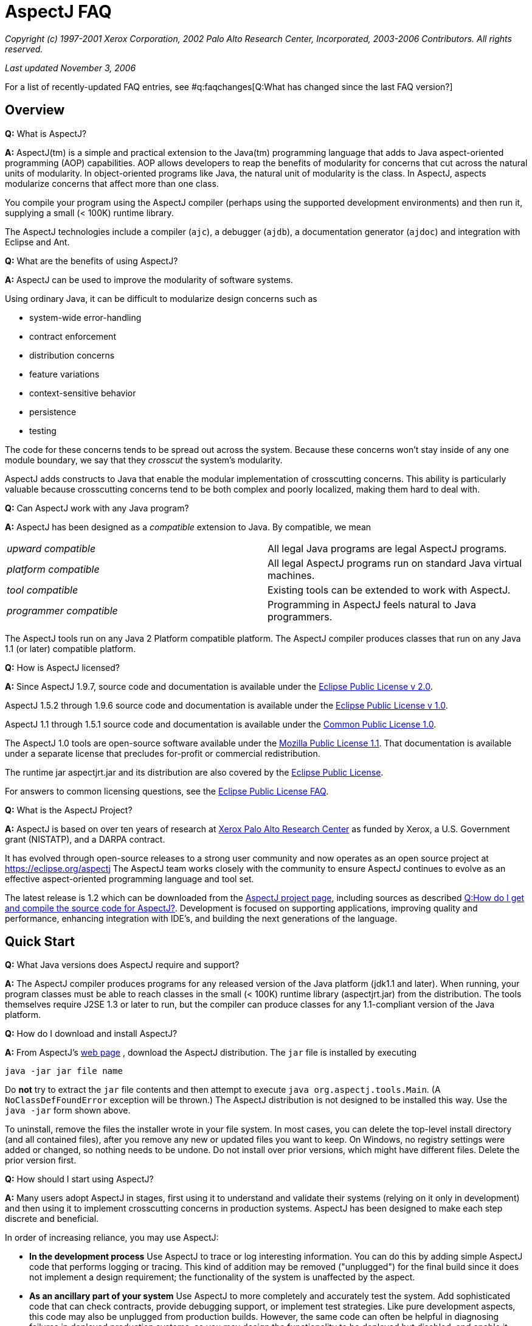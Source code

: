 [[faq]]
= AspectJ FAQ

_Copyright (c) 1997-2001 Xerox Corporation, 2002 Palo Alto Research
Center, Incorporated, 2003-2006 Contributors. All rights reserved._

_Last updated November 3, 2006_

For a list of recently-updated FAQ entries, see #q:faqchanges[Q:What has
changed since the last FAQ version?]

== Overview

*Q:* What is AspectJ?

*A:* AspectJ(tm) is a simple and practical extension to the Java(tm)
programming language that adds to Java aspect-oriented programming (AOP)
capabilities. AOP allows developers to reap the benefits of modularity
for concerns that cut across the natural units of modularity. In
object-oriented programs like Java, the natural unit of modularity is
the class. In AspectJ, aspects modularize concerns that affect more than
one class.

You compile your program using the AspectJ compiler (perhaps using the
supported development environments) and then run it, supplying a small
(< 100K) runtime library.

The AspectJ technologies include a compiler (`ajc`), a debugger
(`ajdb`), a documentation generator (`ajdoc`) and integration with Eclipse and
Ant.

*Q:* What are the benefits of using AspectJ?

*A:* AspectJ can be used to improve the modularity of software systems.

Using ordinary Java, it can be difficult to modularize design concerns
such as

* system-wide error-handling
* contract enforcement
* distribution concerns
* feature variations
* context-sensitive behavior
* persistence
* testing

The code for these concerns tends to be spread out across the system.
Because these concerns won't stay inside of any one module boundary, we
say that they _crosscut_ the system's modularity.

AspectJ adds constructs to Java that enable the modular implementation
of crosscutting concerns. This ability is particularly valuable because
crosscutting concerns tend to be both complex and poorly localized,
making them hard to deal with.

*Q:* Can AspectJ work with any Java program?

*A:* AspectJ has been designed as a _compatible_ extension to Java. By
compatible, we mean

[cols=",",]
|===
|_upward compatible_ |All legal Java programs are legal AspectJ
programs.

|_platform compatible_ |All legal AspectJ programs run on standard Java
virtual machines.

|_tool compatible_ |Existing tools can be extended to work with AspectJ.

|_programmer compatible_ |Programming in AspectJ feels natural to Java
programmers.
|===

The AspectJ tools run on any Java 2 Platform compatible platform. The
AspectJ compiler produces classes that run on any Java 1.1 (or later)
compatible platform.

*Q:* How is AspectJ licensed?

*A:* Since AspectJ 1.9.7, source code and documentation is available
under the
https://www.eclipse.org/org/documents/epl-2.0/EPL-2.0.txt[Eclipse Public
License v 2.0].

AspectJ 1.5.2 through 1.9.6 source code and documentation is available
under the https://www.eclipse.org/org/documents/epl-v10.php[Eclipse
Public License v 1.0].

AspectJ 1.1 through 1.5.1 source code and documentation is available
under the https://eclipse.org/legal/cpl-v10.html[Common Public License
1.0].

The AspectJ 1.0 tools are open-source software available under the
http://www.opensource.org/licenses/mozilla1.1[Mozilla Public License
1.1]. That documentation is available under a separate license that
precludes for-profit or commercial redistribution.

The runtime jar aspectjrt.jar and its distribution are also covered by
the https://www.eclipse.org/org/documents/epl-2.0/EPL-2.0.txt[Eclipse
Public License].

For answers to common licensing questions, see the
https://www.eclipse.org/legal/eplfaq.php[Eclipse Public License FAQ].

*Q:* What is the AspectJ Project?

*A:* AspectJ is based on over ten years of research at
http://www.parc.xerox.com[Xerox Palo Alto Research Center] as funded by
Xerox, a U.S. Government grant (NISTATP), and a DARPA contract.

It has evolved through open-source releases to a strong user community
and now operates as an open source project at https://eclipse.org/aspectj
The AspectJ team works closely with the community to ensure AspectJ
continues to evolve as an effective aspect-oriented programming language
and tool set.

The latest release is 1.2 which can be downloaded from the
https://eclipse.org/aspectj[AspectJ project page], including sources as
described xref:#buildingsource[Q:How do I get and compile the source code
for AspectJ?]. Development is focused on supporting applications,
improving quality and performance, enhancing integration with IDE's, and
building the next generations of the language.

[[quickstart]]
== Quick Start

*Q:* What Java versions does AspectJ require and support?

*A:* The AspectJ compiler produces programs for any released version of
the Java platform (jdk1.1 and later). When running, your program classes
must be able to reach classes in the small (< 100K) runtime library
(aspectjrt.jar) from the distribution. The tools themselves require J2SE
1.3 or later to run, but the compiler can produce classes for any
1.1-compliant version of the Java platform.

*Q:* How do I download and install AspectJ?

*A:* From AspectJ's https://eclipse.org/aspectj[web page] , download the
AspectJ distribution. The `jar` file is installed by executing

[source, text]
....
java -jar jar file name
....

Do *not* try to extract the `jar` file contents and then attempt to
execute `java org.aspectj.tools.Main`. (A `NoClassDefFoundError`
exception will be thrown.) The AspectJ distribution is not designed to
be installed this way. Use the `java -jar` form shown above.

To uninstall, remove the files the installer wrote in your file system.
In most cases, you can delete the top-level install directory (and all
contained files), after you remove any new or updated files you want to
keep. On Windows, no registry settings were added or changed, so nothing
needs to be undone. Do not install over prior versions, which might have
different files. Delete the prior version first.

[[howToStartUsing]]
*Q:* How should I start using AspectJ?

*A:* Many users adopt AspectJ in stages, first using it to understand
and validate their systems (relying on it only in development) and then
using it to implement crosscutting concerns in production systems.
AspectJ has been designed to make each step discrete and beneficial.

In order of increasing reliance, you may use AspectJ:

* *In the development process* Use AspectJ to trace or log interesting
information. You can do this by adding simple AspectJ code that performs
logging or tracing. This kind of addition may be removed ("unplugged")
for the final build since it does not implement a design requirement;
the functionality of the system is unaffected by the aspect.
* *As an ancillary part of your system* Use AspectJ to more completely
and accurately test the system. Add sophisticated code that can check
contracts, provide debugging support, or implement test strategies. Like
pure development aspects, this code may also be unplugged from
production builds. However, the same code can often be helpful in
diagnosing failures in deployed production systems, so you may design
the functionality to be deployed but disabled, and enable it when
debugging.
* *As an essential part of your system* Use AspectJ to modularize
crosscutting concerns in your system by design. This uses AspectJ to
implement logic integral to a system and is delivered in production
builds.

This adoption sequence works well in practice and has been followed by
many projects.

[[integrateWithDevTools]]
*Q:* How does AspectJ integrate with existing Java development tools?

*A:* AspectJ products are designed to make it easy to integrate AspectJ
into an existing development process. Each release includes Ant tasks
for building programs, the AspectJ Development Environment (AJDE) for
writing aspects inside popular IDE's, and command-line tools for
compiling and documenting Java and AspectJ code.

AspectJ provides replacements for standard Java tools:

* `ajc`, the AspectJ compiler, runs on any Java 2 compatible platform,
and produces classes that run on any Java 1.1 (or later) compatible
platform.
* `ajdoc` produces API documentation like javadoc, with additional
crosscutting links. For example, it shows advice affecting a particular
method or all code affected by a given aspect. At present, `ajdoc` is
only supported in AspectJ 1.0.

For debugging, AspectJ supports JSR-45, which provides a mechanism for
debugging .class files that have multiple source files. Debugger clients
and VM's are beginning to support this; see Sun's J2SE 1.4.1 VM and jdb
debugger and recent versions of JBuilder.

The AspectJ Development Environment (AJDE) enables programmers to view
and navigate the crosscutting structures in their programs, integrated
with existing support in popular Java IDE's for viewing and navigating
object-oriented structures. For many programmers this provides a deeper
understanding of how aspects work to modularize their concerns and
permits them to extend some of their development practices without
having to abandon their existing tools.

AJDE is a set of API's providing the basis for the following development
tool integrations:

* Eclipse (version 2.0) in the Eclipse AspectJ Development Tools project
https://eclipse.org/ajdt
* Emacs (GNU version 20.3) and XEmacs (version 21.1 on Unix and 21.4 on
Windows), in the SourceForge AspectJ for Emacs project
http://aspectj4emacs.sourceforge.net
* JBuilder (versions 4 through 7) from Borland in the SourceForge
AspectJ for JBuilder project http://aspectj4jbuildr.sourceforge.net
* Netbeans up to 3.4 (and Sun Microsystems' Forte for Java (versions 2
and 3), Sun/One) in the SourceForge AspectJ for NetBeans project
http://aspectj4netbean.sourceforge.net

Finally, as mentioned above, AspectJ also supports building with Ant by
providing task interfaces to the ajc and ajdoc tools.

[[typicalprograms]]
== Typical AspectJ programs

*Q:* Are aspects always optional or non-functional parts of a program?

*A:* No. Although AspectJ can be used in a way that allows AspectJ code
to be removed for the final build, aspect-oriented code is not _always_
optional or non-functional. Consider what AOP really does: it makes the
modules in a program correspond to modules in the design. In any given
design, some modules are optional, and some are not.

The examples directory included in the AspectJ distribution contains
some examples of the use aspects that are not optional. Without aspects,

[cols=",",]
|===
|*bean* |Point objects would not be JavaBeans.
|*introduction* |Point objects would not be cloneable, comparable or
serializable.
|*spacewar* |Nothing would be displayed.
|*telecom* |No calls would be billed.
|===

*Q:* What is the difference between development and production aspects?

*A:* Production aspects are delivered with the finished product, while
development aspects are used during the development process. Often
production aspects are also used during development.

*Q:* What are some common development aspects?

*A:* Aspects for logging, tracing, debugging, profiling or performance
monitoring, or testing.

*Q:* What are some common production aspects?

*A:* Aspects for performance monitoring and diagnostic systems, display
updating or notifications generally, security, context passing, and
error handling.

[[concepts]]
== Basic AOP and AspectJ Concepts

*Q:* What are scattering, tangling, and crosscutting?

*A:* "Scattering" is when similar code is distributed throughout many
program modules. This differs from a component being used by many other
components since it involves the risk of misuse at each point and of
inconsistencies across all points. Changes to the implementation may
require finding and editing all affected code.

"Tangling" is when two or more concerns are implemented in the same body
of code or component, making it more difficult to understand. Changes to
one implementation may cause unintended changes to other tangled
concerns.

"Crosscutting" is how to characterize a concern than spans multiple
units of OO modularity - classes and objects. Crosscutting concerns
resist modularization using normal OO constructs, but aspect-oriented
programs can modularize crosscutting concerns.

*Q:* What are join points?

*A:* Join points are well-defined points in the execution of a program.
Not every execution point is a join point: only those points that can be
used in a disciplined and principled manner are. So, in AspectJ, the
execution of a method call is a join point, but "the execution of the
expression at line 37 in file Foo.java" is not.

The rationale for restricting join points is similar to the rationale
for restricting access to memory (pointers) or restricting control flow
expressions (`goto`) in Java: programs are easier to understand,
maintain and extend without the full power of the feature.

AspectJ join points include reading or writing a field; calling or
executing an exception handler, method or constructor.

*Q:* What is a pointcut?

*A:* A pointcut picks out #q:joinpoints[ join points ]. These join
points are described by the pointcut declaration. Pointcuts can be
defined in classes or in aspects, and can be named or be anonymous.

*Q:* What is advice?

*A:* Advice is code that executes at each #q:joinpoints[join point]
picked out by a #q:pointcut[pointcut]. There are three kinds of advice:
before advice, around advice and after advice. As their names suggest,
before advice runs before the join point executes; around advice
executes before and after the join point; and after advice executes
after the join point. The power of advice comes from the advice being
able to access values in the execution context of a pointcut.

*Q:* What are inter-type declarations?

*A:* AspectJ enables you to declare members and supertypes of another
class in an aspect, subject to Java's type-safety and access rules.
These are visible to other classes only if you declare them as
accessible. You can also declare compile-time errors and warnings based
on pointcuts.

*Q:* What is an aspect?

*A:* Aspects are a new class-like language element that has been added
to Java by AspectJ. Aspects are how developers encapsulate concerns that
cut across classes, the natural unit of modularity in Java.

Aspects are similar to classes because...

* aspects have type
* aspects can extend classes and other aspects
* aspects can be abstract or concrete
* non-abstract aspects can be instantiated
* aspects can have static and non-static state and behavior
* aspects can have fields, methods, and types as members
* the members of non-privileged aspects follow the same accessibility
rules as those of classes

Aspects are different than classes because...

* aspects can additionally include as members pointcuts, advice, and
inter-type declarations;
* aspects can be qualified by specifying the context in which the
non-static state is available
* aspects can't be used interchangeably with classes
* aspects don't have constructors or finalizers, and they cannot be
created with the new operator; they are automatically available as
needed.
* privileged aspects can access private members of other types

[[whyaop]]
== Why AOP?

*Q:* Are crosscutting concerns induced by flaws in parts of the system
design, programming language, operating system, etc. Or is there
something more fundamental going on?

*A:* AOP's fundamental assumption is that in any sufficiently complex
system, there will inherently be some crosscutting concerns.

So, while there are some cases where you could re-factor a system to
make a concern no longer be crosscutting, the AOP idea is that there are
many cases where that is not possible, or where doing so would damage
the code in other ways.

*Q:* Does it really make sense to define aspects in terms of
crosscutting?

*A:* Yes.

The short summary is that it is right to define AOP in terms of
crosscutting, because well-written AOP programs have clear crosscutting
structure. It would be a mistake to define AOP in terms of "cleaning up
tangling and scattering", because that isn't particular to AOP, and past
programming language innovations also do that, as will future
developments.

(Slides for a long talk on this topic were once available at
http://www.cs.ubc.ca/~gregor/vinst-2-17-01.zip.)

*Q:* Is AOP restricted to domain-specific applications?

*A:* No. Some implementations of AOP are domain-specific, but AspectJ
was specifically designed to be general-purpose.

*Q:* Why do I need AOP if I can use interceptors (or JVMPI or ref
lection)?

*A:* There are many mechanisms people use now to implement some
crosscutting concerns. But they don't have a way to express the actual
structure of the program so you (and your tools) can reason about it.
Using a language enables you to express the crosscutting in first-class
constructs. You can not only avoid the maintenance problems and
structural requirements of some other mechanisms, but also combine forms
of crosscutting so that all the mechanisms for a particular concern are
one piece of code.

[[related]]
== Related Technology

*Q:* How does AspectJ compare to other new forms of programming?

*A:* There are many recent proposals for programming languages that
provide control over crosscutting concerns. Aspect-oriented programming
is an overall framework into which many of these approaches fit. AspectJ
is one particular instance of AOP, distinguished by the fact that it was
designed from the ground up to be compatible with Java.

*Q:* How do you compare the features of AspectJ with reflective systems?

*A:* Reflective and aspect-oriented languages have an important
similarity: both provide programming support for dealing with
crosscutting concerns. In this sense reflective systems proved that
independent programming of crosscutting concerns is possible.

But the control that reflection provides tends to be low-level and
extremely powerful. In contrast, AspectJ provides more carefully
controlled power, drawing on the rules learned from object-oriented
development to encourage a clean and understandable program structure.

*Q:* How do AspectJ features compare with those of mixin-based
inheritance?

*A:* Some features of AspectJ, such as introduction, are related to
_mixin-based inheritance_. But, in order to support crosscutting, a core
goal for AspectJ, AspectJ goes beyond mixin-based inheritance.

Firstly, an aspect imposes behavior on a class, rather than a class
requesting behavior from an aspect. An aspect can modify a class without
needing to edit that class. This property is sometimes called _reverse
inheritance_.

Secondly, a single aspect can affect multiple classes in different ways.
A single paint aspect can add different paint methods to all the classes
that know how to paint, unlike mixin classes.

So mixin-based inheritance doesn't have the reverse inheritance
property, and mixins affect every class that mixes them in the same. If
I want to do something like SubjectObserverProtocol, I need two mixins,
SubjectPartofSubjectObserverProtocol and ObserverPartof... In AspectJ,
both halves of the protocol can be captured in a single aspect.

*Q:* How does AspectJ compare with more dynamic AOP?

*A:* Some AOP techniques are presented as "dynamic" because the weaving
occurs when classes are loaded, because aspects can be configured in a
separate XML file before launch, or because some advice depends on
runtime reflection. They are said to be more flexible than AspectJ.

This is a misconception. First, the AspectJ 1.1 weaver has always
supported weaving at compile-time or class-load-time. Weaving at
compile-time reduces application launch and running time, and it helps
IDE's offer support for tracking down weaving errors and understanding
the impact of aspects on a system. On the other hand, weaving at
load-time simplifies build and deployment. Before AspectJ 1.2, the user
had to write a class loader that used the weaver API to weave at load
time; since 1.2, AspectJ comes with a command-line launcher to support
weaving at class-load-time without any other changes to a build
configuration. In AspectJ 5, we expect to get a similar level of support
as AspectWerkz, and to exploit the class bytecode weaving hook available
in Java 5 VM's.

Second, AspectJ programs, like Java programs generally, can be written
to support any level of XML configuration or to depend on runtime
reflection. There are some benefits to using AspectJ; e.g., the
proceed() form within around advice simplifies a lot of the work that
otherwise would go into writing a generalized interceptor, without
introducing many of the runtime errors that can result from
interceptors. For AspectJ examples of configurable or
reflection-dependent programs, see the sample code linked off the
AspectJ documentation page or the examples discussed on the mailing
list, e.g.,
https://dev.eclipse.org/mhonarc/lists/aspectj-users/msg02151.html[Incremental
and runtime weaving support?].

*Q:* What is the relationship between AOP and XP (extreme programming
AKA agile methods)?

*A:* From a question on the user list:

[source, text]
....
> Anyone know the connections between AOP and Extreme Programming?
> I am really confused. It seems AOP is a programming paradigm, which
> is the next level of abstraction of OOP. Extreme Programming, however,
> this is a lightweight software development process. One of the common
> motivations of AOP and XP is designed to adopt to the requirement
> changes, so that it can save the cost of software development.
....

This is Raymond Lee's answer:

You're not really that confused. AOP and XP are orthogonal concepts,
although AOP can be used to help accomplish XP goals. One of the goals
of XP is to respond to changing requirements. Another is to reduce the
overall cost of development. These are not necessarily the same thing.

One of the principles of XP that contribute to meeting those goals is to
maintain clean, simple designs. One of the criteria for clean, simple
designs is to factor out duplication from the code. Benefits of removing
duplication include the code being easier to understand, better
modularity of the design, lower costs of code changes, less chance of
conflicting changes when practicing collective code ownership, etc.

Different types of duplication lend themselves to being addressed by
different design paradigms and language features. Duplicate snippets of
code can be factored out into methods. Duplicate methods can be factored
out to common classes, or pushed up to base classes. Duplicate patterns
of methods and their use can be factored out to mechanisms of classes
and methods (i.e. instantiations of design patterns).

AOP addresses a type of duplication that is very difficult to handle in
the other common paradigms, namely cross-cutting concerns. By factoring
out duplicate cross-cutting code into aspects, the target code becomes
simpler and cleaner, and the cross-cutting code becomes more centralized
and modular.

So, AOP as a paradigm, and the associated tools, gives an XPer, or
anyone wanting to remove duplication from the code base, a powerful way
to remove a form of duplication not easily addressed until now.

*Q:* Will you support C#?

*A:* Not at this time. Although the resemblances between C# and Java
means it would probably be a fairly straightforward matter to take the
AspectJ language design and produce AspectC#, our current focus is only
on supporting effective uses of AspectJ.

[[adoption]]
== Deciding to adopt AspectJ

*Q:* Is it safe to use AspectJ in my product plans?

*A:* You may use AspectJ in your product or project with little risk.
Several factors play a role in reducing the risk of adopting this new
technology:

* AspectJ is an _addition_ to Java, and can be introduced into a project
in a way that limits risk. See #q:startUsingAJ[Q: How should I start
using AspectJ?] for some suggestions on how to do this.
* The AspectJ compiler accepts standard Java as input and produces
standard Java bytecode as output. In 1.0, an optional mode produces
standard Java source code which may then be compiled with any compliant
Java compiler (e.g. Sun's `javac` compiler or IBM's `jikes` compiler).
In 1.1, an optional mode accepts standard Java bytecode from any
compliant Java compiler and weaves in the aspects to produce new
bytecode.
* AspectJ is available under a non-proprietary, open source license, the
https://www.eclipse.org/org/documents/epl-2.0/EPL-2.0.txt[Eclipse Public
License v 2.0]. AspectJ will continue to evolve and be available,
regardless of the fate of any particular organization involved with
AspectJ.
* Removing AspectJ from your program is not difficult, although you will
lose the flexibility and economy that AspectJ provided.
* A number of significant open-source projects and industry products use
AspectJ successfully. A prominent example is the Spring framework which supports
both native AspectJ and its internal "AOP lite" framework Spring AOP. Spring AOP
is based on dynamic proxies, offers a subset of AspectJ features and offers the
corresponding subset of the @AspectJ annotation-based aspect syntax.
* You may also search for search for, e.g., "AspectJ in real world" on the WWW
or in AspectJ mailing list archives, as described in
xref:#searchingsite[How can I search the email archives or the web site?]).

*Q:* What is the effect of using AspectJ on the source code size of
programs?

*A:* Using aspects reduces, as a side effect, the number of source lines
in a program. However, the major benefit of using aspects comes from
_improving_ the modularity of a program, not because the program is
smaller. Aspects gather into a module concerns that would otherwise be
scattered across or duplicated in multiple classes.

*Q:* Does AspectJ add any performance overhead?

*A:* The issue of performance overhead is an important one. It is also
quite subtle, since knowing what to measure is at least as important as
knowing how to measure it, and neither is always apparent.

We aim for the performance of our implementation of AspectJ to be on par
with the same functionality hand-coded in Java. Anything significantly
less should be considered a bug.

There is currently no benchmark suite for AOP languages in general or
for AspectJ in particular. It is probably too early to develop such a
suite because AspectJ needs more maturation of the language and the
coding styles first. Coding styles really drive the development of the
benchmark suites since they suggest what is important to measure.

Though we cannot show it without a benchmark suite, we believe that code
generated by AspectJ has negligible performance overhead. Inter-type
member and parent introductions should have very little overhead, and
advice should only have some indirection which could be optimized away
by modern VM's.

The `ajc` compiler will use static typing information to only insert the
advice and dynamic pointcut tests that are absolutely necessary. Unless
you use 'thisJoinPoint' or 'if', the main dynamic checks will be
'instanceof' checks which are generally quite fast. These checks will
only be inserted when they can not be inferred from the static type
information.

When measuring performance, write AspectJ code fragments and compare
them to the performance of the corresponding code written without
AspectJ. For example, don't compare a method with before/after advice
that grabs a lock to just the method. That would be comparing apples and
oranges. Also be sure to watch out for JIT effects that come from empty
method bodies and the like. Our experience is that they can be quite
misleading in understanding what you've measured.

*Q:* I've heard that AspectJ leads to modularity violations. Does it?

*A:* Well I haven't yet seen a language in which you can't write bad
code!

But seriously, most AspectJ users find that just like when they learned
OO, it takes a while to really get the hang of it. They tend to start in
the usual way, by copying canonical examples and experimenting with
variations on them.

But users also find that rather than being dangerous, AspectJ helps them
write code that is more clear and has better encapsulation -- once they
understand the kind of modularity AspectJ supports. There are several
good papers that talk about this (see below), but here's a basic point
to keep in mind: when properly used, AspectJ makes it possible program
in a modular way, something that would otherwise be spread throughout
the code. Consider the following code, adapted from the AspectJ
tutorial:

[source, java]
....
aspect PublicErrorLogging {
    Log log = new Log();

    pointcut publicInterface(Object o):
        call(public * com.xerox.*.*(..)) && target(o);

    after(Object o) throwing (Error e): publicInterface(o) {
        log.write(o, e);
    }
}
....

The effect of this code is to ensure that whenever any public method of
an interface or class in the `com.xerox` package throws an error, that
error is logged before being thrown to its caller.

Of course in the alternative implementation a large number of methods
have a try/catch around their body.

The AspectJ implementation of this crosscutting concern is clearly
modular, whereas the other implementation is not. As a result, if you
want to change it, its easier in the AspectJ implementation. For
example, if you also want to pass the name of the method, or its
arguments to `log.write`, you only have to edit one place in the AspectJ
code.

This is just a short example, but I hope it shows how what happens with
AOP and AspectJ is that the usual benefits of modularity are achieved
for crosscutting concerns, and that leads to better code, not more
dangerous code.

One paper someone else just reminded me of that talks some more about
this is:
http://www.cs.ubc.ca/~kdvolder/Workshops/OOPSLA2001/submissions/12-nordberg.pdf

*Q:* Why does AspectJ permit aspects to access and add members of
another type? Isn't that violating OO encapsulation?

*A:* In the spirit of Smalltalk, we have decided to give more power to
the language in order to let the user community experiment and discover
what is right. To date this has proven to be a successful strategy
because it has permitted the construction of many useful aspects that
crosscut the internal state of an object, and as such need access the
its private members. However, we are not discounting that some sort of
restrictions are useful, rather, we are seeking input from the community
in order to decide on what these restrictions should be.

In that light, our position on encapsulation is :

* we respect Java's visibility rules
* we also provide open-classes, a mature OO technology
* we provide "privileged" access if you really need it.

Introducing parents or members to classes is a well-studied OO technique
known as open classes.

Open classes have been used in many languages prior to AspectJ,
including CLOS, Python, Smalltalk, Objective-C, and others. Building
from Java, introduction in AspectJ provides better name hygiene and
access control than prior languages. Introduced code obeys all of Java's
normal accessibility rules for its lexical location in the aspect that
it is introduced from. Such code can not even see, much less access,
private members of the class it is introduced into. Further,
introductions can be declared private to the aspect, so they are not
visible to other clients of the class.

Privileged aspects do permit access to private members of another class.
They are a response to the very few cases where developers genuinely
need such access (typically for testing purposes where it access is
necessary), but it would be more risky to open access by putting the
aspect in the same package, adding test code, or changing access in the
target class. We recommend using privileged aspects only as necessary,
and believe that marking them "privileged" makes any potential misuse
apparent.

*Q:* Can I use AspectJ with J2EE?

*A:* Consider the component types in J2EE:

* Servlet: AspectJ works well within servlets
* JSP: It is possible to use AspectJ to affect code in JSPs by
precompiling them into Java sources and compiling these with ajc. This
can be used, e.g., to customize displays by turning on and off custom
JSP taglibs. The mapping from a given jsp source to java package and
class name is not standardized, which means doing this imposes
dependencies on specific container versions.
* EJB: AspectJ supports a wide variety of aspects for EJBs. It can be
used for logging, tracing, debugging, error handling by layers,
correlated method-level interception (e.g., chargebacks), metering,
fine-grained transactions, etc. Indeed, it can be used to enforce
adherence to coding restrictions within an EJB (e.g., not using java.io,
creating a class loader, or listening on sockets) using `declare error`.

The basic limitations are that there is no built-in support for writing
J2EE analogs for AspectJ extensions to Java, like distributed aspects,
distributed cflow, or managing state between invocations. These don't
prevent one from using AspectJ to do useful intra-container
implementation, nor need they prevent one from building distributed
support, state management, and inter-component implementations that
leverage AspectJ. It just takes some work. In more detail:

All AspectJ implementations may define "code the implementation
controls". The AspectJ 1.0 implementation defines this as the files
passed to the compiler (AspectJ 1.1 will also support bytecode weaving).

Some advice on EJB operations will generate methods that confuse ejb
compilers. To avoid this problem, you can use the -XaddSafePrefix flag
when compiling with ajc.

EJB components may be invoked remotely, and containers may passivate and
pool EJB's. Servlets have similar limitations, and in both cases the
lifespan of the defining class loader is implementation-dependent
(though it must span the operation of a particular request).

Being limited by lifecycle and namespace, the AspectJ 1.0 implementation
supports aspects that operate through non-remote invocations during the
lifetime of the namespace for a particular deployment unit compiled in
its entirety by the ajc compiler. This means AspectJ supports common
aspects only within a single local runtime namespace (usually
implemented as a class loader hierarchy).

Further, AspectJ recognizes language-level join points (object
initialization, method calls, etc.), not their EJB analogs (ejb find or
create methods...). These lead to the following consequences:

* Issingleton aspects (the default) are limited to the lifetime of the
defining class loader, which in some implementations may not span
multiple invocations of the same application or EJB component.
* EJB lifecycles are different from object lifecycles, so perthis and
pertarget aspects will make little sense. They do not work in the
current implementation, which uses synchronized methods to ensure a
correct association in threaded environments (EJB's may not have
synchronized methods).
* Percflow or percflowbelow aspects are restricted to a chain of
non-remote invocations. While EJB 2.0 permits declaring an interface
local, this information is not available to the AspectJ compiler today.
For same reasons as stated above fore perthis, these will not work even
in the EJB container.
* Evaluation of cflow or cflowbelow pointcuts will be valid only with
respect to a chain of non-remote invocations.

In addition, any AspectJ code should respect EJB operations:

* The EJB container accesses EJB component fields directly, i.e., in
code outside the control of the compiler. There is no join point for
these accesses, and hence no way to write a pointcut to advise that
access.
* The EJB container may pool EJB components, so any initialization join
points may run once per component constructed, not once per component
initialized for purposes of a client call.
* The EJB container is permitted to change class loaders, even between
invocations of a particular EJB component (by passivating and activating
with a new class loader). In this case, instances of singleton aspects
will not operate over multiple invocations of the component, or that
static initialization join point recur for a given class as it is
re-loaded. This behavior depends on the container implementation.

*Q:* Can I use AspectJ with Generic Java?

*A:* We plan to support Generics when Java 1.5 is available.

But at this time, unfortunately not. The two compilers are just not at
all compatible. In an ideal world, there would be a wonderful Open
Source extensible compiler framework for Java that both GJ and AspectJ
would be built on top of, and they would seamlessly interoperate along
with all other extensions to Java that you might be interested in, but
that's not the case (yet?).

However, on 09 October 2000, the Java Community Process approved a
proposal to add generic types to Java that is largely based on GJ (JSR
14). A draft specification was submitted for public review, which closed
on 01 August 2001, and a prototype implementation has been released by
Sun.

We are committed to moving very rapidly to add support for generic types
in AspectJ when generic types become part of the Java language
specification. Everyone on the AspectJ team is looking forward to this,
because we too would really like to be able to write code that includes
both aspects and generic types.

*Q:* Can I use AspectJ with J2ME?

*A:* The J2ME platform has several different components. The diagram
below shows how the different profiles build on top of the two
configurations CDC (Connected Device Configuration) and CLDC (Connected
Limited Device Configuration):

[source, text]
....
    --------------
    |  Personal  |
    --------------      --------
    | Foundation |      | MIDP |
  ------------------  ------------------
  |      CDC       |  |      CLDC      |
------------------------------------------
|                 Java                   |
------------------------------------------
....

Which configuration you have dictates the restrictions when running
AspectJ compiled programs.

If you're running with a profile which sits on top of CDC then there are
not, as far as we are aware, any restrictions when running AspectJ
compiled code on this flavour of J2ME.

If you're running with a profile sitting on top of CLDC 1.1 you are
currently unable to use the `thisJoinPoint,
            thisJoinPointStaticPart` and `
            thisEnclosingJoinPointStaticPart` variables, the `cflow` and
`cflowbelow` pointcuts and the `percflow` and `
            percflowbelow` perClauses.

Finally, if you're running with a profile which sits on top of CLDC 1.0
you have all the restrictions of CLDC 1.1. There may be further
restrictions due to the lack of types corresponding to the primitive
types (e.g. Integer.TYPE), however, at the time of writing we have been
unable to do any extensive testing on this.

Note that the aspectj runtime jar is now (as of AspectJ5) quite large
but only a small subset is required for executing code in J2ME
environments. We plan to ship a second aspectjrt.jar built for the J2ME
environment at some point.

For more discussion and to raise any issues you have with AspectJ and
J2ME, refer to
https://bugs.eclipse.org/bugs/show_bug.cgi?id=92933[bugzilla entry
92933].

*Q:* Are you working to put AOP into Java? It seems that every AOP
toolset currently uses proprietary mechanisms to describe point-cuts,
etc.

*A:* We are working on standardization, but it's a question of
timing/ripeness (imagine going from thousands of users to millions).
(See #q:standardization[Q:What are your plans to make AspectJ a general
feature of Java supported by Sun and the other key-players in the Java
Industry?].) We believe AspectJ addresses this question in the best way
possible now:

* It's open-source. Rather than being proprietary or controlled by a
vendor, it's available for anybody to use and build upon, forever.
* AspectJ is not a set of mechanisms, it's a language. It is currently
implemented using certain techniques, but there's nothing that prevents
it from being implemented with other techniques. That means users can
adopt the language with confidence that implementations will get better.
* There is no engineering need to change Java. The AspectJ language uses
the join point model already in Java, so there is no need to extend the
programming model. Our implementation produces valid Java bytecode,
which runs in any compliant J2SE VM and supports standard debuggers for
those VM's that support JSR-45 (debugging support for
multi-language/multi-file sources). This is a huge benefit to Sun since
Sun must be extremely cautious about extensions to the language or VM;
before adopting AOP, Sun should demand the kind of actual-proof that
AspectJ implementations offer.
* On the issue of "proprietary mechanisms to describe pointcuts, etc.":
Any AOP has to have some language to describe pointcuts and the like
("pointcuts" of course being the AspectJ term). Users would like to have
one language (to avoid having to learn or transform between many
languages) and the choice of multiple implementations (tailored for a
configuration, subject to competitive pressure, etc.). That's what
AspectJ offers.
* That said, we believe the AspectJ extensions to Java could form the
basis for bringing AOP to Java; when that happens, there will be
engineering opportunities to make the implementation and tool support
better.

*Q:* What kind of support is available?

*A:* The mailing lists provide the primary support for everyone in the
community (See #q:mailingLists[Q: What mailing lists are there?]). To
request commercial support, tutorials, or presentations, use the
developer mailing list, `aspectj-dev@eclipse.org`.

To find out about known issues, see the
link:progguide/implementation.html[AspectJ Programming Guide Appendix,
"Implementation Notes"] and the AspectJ bugs in the database at
https://bugs.eclipse.org/bugs (using the product `AspectJ`). Here are
direct links to
https://bugs.eclipse.org/bugs/buglist.cgi?product=AspectJ&component=Compiler&bug_status=UNCONFIRMED&bug_status=NEW&bug_status=ASSIGNED&bug_status=REOPENED[view
open compiler bugs],
https://bugs.eclipse.org/bugs/buglist.cgi?product=AspectJ[view all
Aspectj bugs (open or closed)], or
https://bugs.eclipse.org/bugs/enter_bug.cgi?product=AspectJ[add new
bugs].

*Q:* What mailing lists are there?

*A:* The AspectJ users mailing list (`aspectj-users@eclipse.org`)
provides an informal network of AspectJ language users who can answer
usage questions about AspectJ programs and the AspectJ tools. This is
the place to ask how to code something in AspectJ or how to write Ant or
shell scripts to invoke the tools.

The AspectJ developers mailing list (`aspectj-dev@eclipse.org`) provides
an informal network of AspectJ technology experts who aim to understand
the technology behind AspectJ. The committers to the AspectJ project use
this list for open technical and planning discussions. Developers can
answer questions about what's possible and about integrating AspectJ
technology with other technologies.

For both mailing lists, only subscribed members may post messages. To
subscribe, visit the https://eclipse.org/aspectj[AspectJ web site].

There you can also subscribe to `aspectj-announce@eclipse.org`, a
low-traffic list containing only announcements about significant AspectJ
events and product releases.

[[compiler]]
== Using the AspectJ compiler

*Q:* Do I have to use the AspectJ compiler?

*A:* The AspectJ compiler or weaver is required at some point, but many
people can use AspectJ without changing their build or deployment
process significantly. For aspects that are not required to compile, you
can use the AspectJ binary weaver, run at build-time or class-load-time.
You can write aspects using the original code style (which must be
compiled with the AspectJ compiler) or using the annotation style new in
AspectJ 5 (which may be compiled with Javac or the AspectJ compiler).

For more information, see #q:codeversusannotationstyles[Q:Should I use
code- or annotation-style aspects?].

*Q:* What files do I need to include when compiling AspectJ programs?

*A:* You need to specify to the compiler the files that contain your
aspects and the files that contain the types affected by your aspects.
See #q:knowWhenAspectsAffectClasses[Q: How do I know which aspects
affect a class when looking at that class's source code?]. The AspectJ
compiler will not search the source path for types that may be affected
(unlike Javac and Jikes). In AspectJ 1.0, ajc requires all code to be in
source form; in AspectJ 1.1, Java and AspectJ code may be in either
source or binary form.

In some cases you should compile your entire system all at once. If this
is too slow, then you can try to make reasonable divisions between sets
of source files whose aspects do not interact to achieve a shorter
compile cycle (particularly for development aspects). If you have
aspects that apply to different modules, you can try compiling them into
a binary form and using them to weave each module. However, if you get
any problems or if you wish to run tests or do a release, you should
recompile the entire system.

For more information, see the link:devguide/index.html[Development
Environment Guide] link:devguide/ajc-ref.html[Reference for ajc].

*Q:* I have to list many files in the command line to compile with
`ajc`. Is there any other way to provide the file names to `ajc`?

*A:* Yes, use the argfile option to ajc. List source files in a
line-delimited text file and direct ajc to that file using `-argfile` or
`@`:

[source, text]
....
ajc @sources.lst
ajc -argfile sources.lst
....

Another way in AspectJ 1.1 is to use the `-sourceroots` options, which
reads all source files in a given set of directories:

[source, text]
....
ajc -sourceroots "src;testsrc"
....

For more information, see the link:devguide/index.html[Development
Environment Guide] link:devguide/ajc-ref.html[Reference for ajc].

*Q:* What Java virtual machine (JVM) do I use to run the AspectJ
compiler?

*A:* Use the latest, greatest, fastest JVM you can get your hands on for
your platform. The compiler's performance is dependent on the
performance of the JVM it is running on, so the faster a JVM you can
find to run it on, the shorter your compile times will be. At a minimum
you need to use a Java 2 or later JVM to run the compiler (J2SE 1.3 for
AspectJ 1.1). We realize that this constraint can be a problem for users
who don't currently have a Java 2 JVM available. We're sorry for the
inconvenience, but we had to make the hard decision that the advantages
of being able to rely on Java 2 were worth the cost of losing a number
of developers who are working on platforms without Java 2 support. Here
is a list of starting places where you might find support for your
system.

* http://java.sun.com/j2se/[Java 2 Platform, Standard Edition]
* http://www-106.ibm.com/developerworks/java/jdk/[developerWorks : Java
technology : Tools and products - Developer kits]
* http://www-124.ibm.com/developerworks/oss/jikes/[developerWorks : Open
Source - Jikes Project]
* http://java.sun.com/cgi-bin/java-ports.cgi[Java Platform Ports]

The requirement of Java 2 support is only for _running_ the AspectJ
compiler. The AspectJ compiler can be used to build programs that will
run on Java 1.1 (or probably even on Java 1.0) systems. This means that
it can build programs that will run on Macintosh, FreeBSD, and applets
that will run in Internet Explorer and Netscape Navigator that are still
not yet Java 2 compliant.

*Q:* How can I use `ajc` to compile programs for a JVM that is different
from the one used to run it?

*A:* `ajc` can be used to develop programs that are targeted at the Java
1.1 platform, even though the `ajc` compiler won't run on that platform.
Here's an example of using `ajc` in this sort of cross-compilation mode
(assuming a Windows platform with all the default installation
directories):

[source, text]
....
ajc -target 1.1 -bootclasspath c:\jdk1.1.7\lib\classes.zip \
   -classpath c:\aspectj1.0\lib\aspectjrt.jar -extdirs "" \
   -argfile jdk11system.lst
....

This same technique can be used if you want to run `ajc` on a JDK 1.3
JVM (highly recommended) but need to generate code for JDK 1.2. That
would look something like:

[source, text]
....
ajc -bootclasspath c:\jdk1.2\jre\lib\rt.jar \
   -classpath c:\aspectj1.0\lib\aspectjrt.jar \
    -extdirs c:\jdk1.2\jre\lib\ext
            -argfile jdk12system.lst
....

*Q:* Does the `ajc` compiler support the `assert` keyword in Java 1.4?

*A:* Yes. As with `Javac`, use the `-source 1.4` option as described in
the link:devguide/index.html[Development Environment Guide]
link:devguide/ajc-ref.html[Reference for ajc].

*Q:* Does the `ajc` compiler support generics and the other new language
features of Java 5?

*A:* Yes. As with `Javac`, use the `-1.5` option as described in the
link:devguide/index.html[Development Environment Guide]
link:devguide/ajc-ref.html[Reference for ajc].

*Q:* Will aspects work with different versions of the compiler/weaver
and runtime?

*A:* Yes. Both `ajc` and `aspectjrt.jar` should work with versions of
aspect code and libraries back to AspectJ 1.2.1. Any aspects should be
deployed with the same version of `aspectjrt.jar` they were compiled
with. For more information, see the link:devguide/index.html[Development
Environment Guide] link:devguide/ajc-ref.html[Reference for ajc] and
link:devguide/deployment.html[Deployment notes] section on
link:devguide/versionCompatibility.html[Version compatibility].

*Q:* Are there any issues using AspectJ with the Microsoft JVM?

*A:* Since AspectJ requires Java 2 or later, it will not run on the
Microsoft JVM, which does not support Java 2.

*Q:* Does `ajc` rely on `javac` for generating Java bytecode (`.class`)
files?

*A:* No. Some previous versions of AspectJ had this requirement. In
AspectJ 1.0, `javac` can still be used as `ajc` back end by using the
`-usejavac` flag. You can also run `ajc` in preprocessor mode to
generate Java source (`.java`) files to be compiled using `javac` or
another java compiler. Neither option is supported in AspectJ 1.1.

*Q:* I noticed the AspectJ compiler doesn't use a parser generator. Why
is that?

*A:* In AspectJ 1.0, the PARSER for ajc is written by hand. This choice
was made with full awareness of the generator tools out there. (Jim had
for example used the excellent javacc tool for building the parser for
JPython (now Jython)). One of the reasons that AspectJ uses a
hand-written parser is that using javacc taught Jim about the LL-k
design for parsers (pioneered by antlr). As opposed to the state-machine
parsers produced by yacc, these parsers are very readable and writable
by humans.

Antlr and javacc did not really suit the project:

* Antlr's support for unicode in the lexer is still immature and this
makes using it with Java challenging. This was an even bigger issue 3
years ago when we started on the Java implementation of ajc.
* While javacc is freely available, it is not Open Source. Depending on
a closed-source tool to build an Open Source compiler would reduce some
of the transparency and control of open-source.

There were also several things that were easier to implement with a
hand-written parser than with any of the exiting tools.

* Semi-keywords -- it's important to us that "every legal Java program
is also a legal AspectJ program." This wouldn't be true if we made
'before' and 'call' full keywords in AspectJ. It is easier to support
these sorts of semi-keywords with a hand-written parser. (Note:
ajc-1.0.x handles 'aspect' and 'pointcut' slightly specially which can
break a few unusual pure Java programs. This is a compiler limitation
that will be fixed in a future release.)
* Deprecated syntax warnings -- the syntax of AspectJ changed many times
from version 0.2 to the 1.0 release. It was easier to provide helpful
warning messages for these changes with our hand-written parser.
* Grammar modularity -- We like being able to have AspectJParser extend
JavaParser.
* Part of the grammar for AspectJ is extremely hard for existing tools
to capture. This is the type pattern syntax, i.e. "com.xerox..*.*(..)".
The sort of case that gives standard parser generators fits is something
like "*1.f(..)" which no one would ever write, but which must be
supported for a consistent language.
+
In AspectJ 1.1, the parser was written as it is for the underlying
Eclipse compiler, with some hand-coding of the sort that avoids adding
keywords to the language.

*Q:* How does incremental mode work?

*A:* In incremental mode, ajc minimizes the files that need to be
recompiled after another file has changed. In Java, only the changed
files need to be recompiled, but in AspectJ, other files might also need
to be recompiled or re-woven.

Depending on what is modified, we may need to re-weave code.  If you
change a pointcut and save it, we currently have to check everywhere in
case a new match is occurring or an old match is no longer correct.
 However, if you simply change the body of an advice in an aspect, there
is (usually) no need to reweave as the affected classes call the advice
and the advice (by design) maintains its name in the recompiled aspect.

If you make a change to a class (as opposed to an aspect) and save it,
we usually can get away with merely having to compile that class then
weave the existing aspects with it - rather than doing a full recompile
of the entire system.

There are a lot of possible optimizations to the algorithms we use, by
performing more complete analysis of the change made to a file that will
enable us to know more accurately whether we need to reweave and if we
do then what we need to reweave - we just haven't gotten around to
implementing them yet.

[[devtools]]
== Integrating AspectJ into your development environment

*Q:* How do I know which aspects affect a class when looking at that
class's source code?

*A:* When you are working with the IDE support, you can get an
understanding of which aspects affect any class. This enables AspectJ
programmers to get the benefits of modularizing crosscutting concerns
while still having immediate access to what aspects affect a class.

For example, the link:devguide/index.html[Development Environment Guide]
shows that you can list
or navigate between method and advice affecting that method and between
a type and declarations in an aspect on that type. (The IDE support may
have more features than that, depending on the IDE. See
#q:integrateWithDevTools[Q: How well does AspectJ integrate with
existing Java development tools?] for more information on which Java
development environments are supported.)

When you are looking at documentation for AspectJ 1.0 programs, `ajdoc`
will provide links from aspects and advice to the affected code, but it
provides less information than the IDE support because it only parses
declarations.

When you are compiling your program, pointcuts that are
statically-determinable can be used in declare statements to identify
the code picked out by the pointcut. (A pointcut is statically
determinable if it only uses the pointcut designators `within`,
`withincode`, `execution`, `call`, `get`, `set`, `initialiation`, and
`staticinitialiation`.) The compiler will list the static code points
which will be affected by any advice specifying the same pointcut. For
example, the following will print a warning whereever some code in class
Bar gets a field value from Foo:

[source, java]
....
declare warning: get(* Foo.*) && within(Bar)
   : "reading Foo state from Bar";
....

When you are running your program, you can trace advice as it executes.
This enables you to identify advice on join points picked out
dynamically, which cannot be reflected precisely by IDE support. For a
related tracing question, see #q:seeingjoinpoints[Q:I don't understand
what join points exist. How can I see them?]

*Q:* What kind of IDE support is available for developing AspectJ
programs?

*A:* See #q:integrateWithDevTools[Q: How well does AspectJ integrate
with existing Java development tools?]

*Q:* What plans are there to support my IDE?

*A:* The AspectJ team directly provided components for JBuilder, Forte,
and Emacs and supported the open-source AspectJ plugin project at
https://eclipse.org/ajdt which uses the AJDE API support for IDE's.
Supporting new IDE's is a matter of building on the AJDE API's, mostly
likely adopting one of the existing open-source IDE extensions as a
design template. Here are the IDE's where we know people have expressed
interest, so interested developer may want to join with others in their
developer communities to build the integration.

* IDEA/IntelliJ has an enthusiastic community and the developers are
working on an extensibility API - http://intellij.com
* jEdit comes from a very active open-source community.
* Some have suggested Codeguide from Omnicore
http://www.omnicore.com[http://www.omnicore.com/]

For questions on AJDE, join the developer's list
`aspectj-dev@eclipse.org`. For questions on the current IDE
integrations, contact those projects.

*Q:* Can I port AJDE support to my development environment?

*A:* Yes. The core AJDE API is extensible and the source code is
available for download. Start by studying the sources for the existing
IDE support linked off the AspectJ site https://eclipse.org/aspectj.

*Q:* I want the aspects for development builds but remove them for
production builds. How can I set up the build system so they are
unpluggable? And so I use `javac` in my production build?

*A:* If you are using development-time-only aspects - aspects that only
exist when you are developing the code, not when you ship it - you can
use implement a hybrid build process by listing the production source
files into a javac-compliant argfile, and the development source files
in another ajc argfiles:

[source, text]
....
-- file "production.lst":
One.java
two/Three.java
...

-- file "tracing.lst":
trace/Library.java
Trace.java

-- file "development.lst":
@production.lst
@tracing.lst
....

Then your development build can use `ajc`:

[source, text]
....
ajc @development.lst
....

And your development build can use `ajc` or `javac` or `jikes`:

[source, text]
....
jikes @production.lst
....

*Q:* We compile module jars and then assemble them. Can we continue this
with AspectJ?

*A:* Aspects apply to everything in a namespace, as if everything is
compiled together. Sometimes you can break the build down into separate
steps without breaking this model, but we haven't stated exactly where
it could break because it depends on the interactions between all types.
You can try the approaches below, but remember to rebuild everything in
one go if there are problems.

The simplest scenario is when the aspects apply to all modules and the
modules compile without the aspects. In that case, weaving in the
aspects is just the final assembly step for the build.

Next is the case where the aspects make changes to a common library that
are visible to other clients, which themselves are otherwise unaffected
by the aspects. In this case, the common library can be built using ajc,
and used on the classpath for the module builds:

[source, text]
....
ajc -outjar common.jar -sourceroots "aspectj-src:src" ...
cd ../otherProject
javac -classpath "../common/common.jar:${aspectjrt.jar}" {src}
....

Combining these last two, there's the case where a common set of aspects
should affect two or more modules that are in a dependency relationship
to one another. It should work to reuse the aspects in binary form for
each compile, in dependency order:

[source, text]
....
ajc -outjar common-aspects.jar
    -sourceroots "aspectj-src" ...

ajc -outjar common.jar
    -sourceroots "src"
    -aspectpath common-aspects.jar ...

cd ../module1
ajc -outjar module1.jar
    -sourceroots "src"
    -classpath common.jar
    -aspectpath ../common-aspects.jar ...

cd ../module2
ajc -outjar module2.jar
    -sourceroots "src"
    -classpath "common.jar;../module1.jar"
    -aspectpath ../common-aspects.jar ...
....

If two modules are visibly affected by aspects and mutually-dependent,
the only thing to do is compile them together.

It's safest to assume that all aspects can affect all types in a
namespace; using build boundaries to effect crosscutting limits causes a
dangerous dependency on the build process and might cause problems.

*Q:* We use modules and would like to use incremental compilation. Is
that possible?

*A:* Just incrementally-compile the whole system. Specify to ajc the
modules as multiple source roots (or input jars if you are weaving
libraries).

In Eclipse's AJDT, you can create a top-level project with symbolic
links out to the sources:

[source, text]
....
app-assembly/
{link common/aspects}
{link common/src}
{link module1/src}
...
....

Then everything is part of one huge incremental compile. Also, you can
close this master project and work the others using the Java compiler or
AJDT.

The links make incremental development possible without affecting the
modularized Ant builds. (Our practice runs along those lines.)

[[notes]]
== Programming notes and tips

*Q:* Is it possible to change methods by introducing keywords (like
`synchronized`), adding parameters, or changing the "throws" clause?

*A:* AspectJ does not enable you to change the signature of a method,
but you can (by express declaration) work around some limits imposed by
the signature. You can convert a checked exception to unchecked using
`declare soft`, privileged aspects have access to private methods, and
you can use a percflow aspect to ferry additional state to a callee
without changing intervening signatures. For more details, see
link:progguide/index.html[The AspectJ Programming Guide]. In the case of
`synchronized`, we have what we consider a better solution that uses
around advice instead of introduction. This solution is described in
http://aspectj.org/pipermail/users/2000/000534.html[this thread (no
longer available)] on the AspectJ users list, with some
http://aspectj.org/pipermail/users/2000/000536.html[additional comments
(no longer available)] .

*Q:* I don't understand what join points exist. How can I see them?

*A:* You can trace them using using an aspect. For example, you can
start logging at a particular method call and see what join points occur
after the call and before it returns.

Here's some code Jim Hugunin wrote to trace join points and posted to
the users list. To reuse the aspect, define a subaspect and implement
the pointcuts, for example:

[source, java]
....
aspect JoinPointSampleAspect extends aj.TraceJoinPoints {
    protected pointcut entry() :
        execution(static void JoinPointSample.main(String[]));
    protected pointcut exit() :
        call(static void JoinPointSampleAspect.exit());

    public static void main (String[] args) {
        JoinPointSample.main(args);
        JoinPointSampleAspect.exit();
    }
    public static void exit() {}
}

class JoinPointSample {
    public static void main(String[] args) {}
}
....

Here's the aspect:

[source, java]
....
/* TraceJoinPoints.java */

package aj;

import org.aspectj.lang.*;
import org.aspectj.lang.reflect.*;
import java.io.*;

public abstract aspect TraceJoinPoints {
    protected abstract pointcut entry();
    protected pointcut exit(): call(* java..*.*(..));
    // this line is for AspectJ 1.1; for 1.0, use "dominates"
    declare precedence : TraceJoinPoints, *;
    final pointcut start(): entry() && !cflowbelow(entry());

    final pointcut trace():
        cflow(entry()) && !cflowbelow(exit()) && !within(TraceJoinPoints+);

    before(): start() { makeLogStream(); }

    before(): trace() { logEnter(thisJoinPointStaticPart); }
    after(): trace() { logExit(thisJoinPointStaticPart); }

    after(): start() { closeLogStream(); }

    //------------ added
    /**
     * Emit a message in the log, e.g.,
     * <pre>TraceJoinPoints tjp = TraceJoinPoints.aspectOf();
     * if (null != tjp) tjp.message("Hello, World!");</pre>
     */
    public void message(String s) {
        out.println("<message>" + prepareMessage(s) + "</message>");
    }
    public void message(String sink, String s) {
        if (null == sink) {
            message(s);
        } else {
            out.println("<message sink=" + quoteXml(sink)
                        + " >" + prepareMessage(s) + "</message>");
        }
    }
    protected String prepareMessage(String s) { return s; } // XXX implement

    //--------- end of added

    PrintStream out;
    int logs = 0;
    protected void makeLogStream() {
        try {
            out = new PrintStream(new FileOutputStream("log" + logs++ + ".xml"));
        } catch (IOException ioe) {
            out = System.err;
        }
    }

    protected void closeLogStream() {
        out.close();
    }


    int depth = 0;
    boolean terminal = false;
    protected void logEnter(JoinPoint.StaticPart jp) {
        if (terminal) out.println(">");
        indent(depth);
        out.print("<" + jp.getKind());
        writeSig(jp);
        writePos(jp);

        depth += 1;
        terminal = true;
    }

    void writeSig(JoinPoint.StaticPart jp) {
        out.print(" sig=");
        out.print(quoteXml(jp.getSignature().toShortString()));
    }

    void writePos(JoinPoint.StaticPart jp) {
        SourceLocation loc = jp.getSourceLocation();
        if (loc == null) return;

        out.print(" pos=");
        out.print(quoteXml(loc.getFileName() +
                           ":" + loc.getLine() +
                           ":" + loc.getColumn()));
    }

    String quoteXml(String s) {
        return "\"" + s.replace('<', '_').replace('>', '_') + "\"";
    }

    protected void logExit(JoinPoint.StaticPart jp) {
        depth -= 1;
        if (terminal) {
            out.println("/>");
        } else {
            indent(depth);
            out.println("</" + jp.getKind() + ">");
        }
        terminal = false;
    }

    void indent(int i) {
        while (i-- > 0) out.print("  ");
    }
}
....

Note that if you are using AspectJ 1.0, the line starting with
`declare precedence` would be removed, and the aspect declaration would
look like `aspect TraceMyJoinPoints dominates *`.

*Q:* What is the difference between call and execution join points?

*A:* Briefly, there are two interesting times when a constructor or
method is run. Those times are when it is called, and when it actually
executes.

The main difference is that a call join point happens outside of the
target object (for non-static methods) or class (for static methods and
constructors), and that an execution join point happens inside the
object or class. This means that the `within` and `withincode` pointcuts
pick them out differently: A call join point is picked out within the
caller, while an execution join point is picked out where it is actually
defined.

A call join point is the ``outermost'' join point for a particular call.
Once a call join point proceeds, then a number of different things
happen. For non-static methods, for example, method dispatch happens,
which will cause one method execution join point -- perhaps more, if
there are super calls. For constructors, the super constructor is
called, and fields are initialized, and then various constructor
execution join points will occur.

A call join point matches only the ``external'' calls of a method or
constructor, based on a signature, and it does not pick out calls made
with `super`, or `this` constructor calls.

Here's more detail:

Consider method execution in Java as (1) the initial call from this
object to some method on the target object with a particular signature;
and (2) the execution of the actual code in the particular method
dispatched in the target object. The call join point starts with the
initial call and ends when control returns to the call (by return or
perhaps thrown exception). The execution join point starts with the
method body and ends when the body completes (again by return or
throwing an exception), so the execution join point always happens
within the bounds of the corresponding call join point. You can see this
if you use the join-point tracing aspect in see #q:seeingjoinpoints[Q:I
don't understand what join points exist. How can I see them?].

As you would expect, the context differs in advice on pointcuts picking
out execution and call join points; for call, `this` refers to the
caller, whereas for execution `this` refers to the called (executing)
object.

There are some subtle interactions with other AspectJ semantics. First,
the meaning of the signature in the `execution()` and `call()` pointcut
designators (PCD's) differ: the call type depends upon the type of the
reference making the call, while the execution type depends on the
enclosing class. Second, you may choose one over another if you cannot
bring all your sources within the code the compiler controls (described
in the link:progguide/semantics.html[appendix] to the
`Programming Guide`). For example, to trace calls into a method from
classes which are outside the code the compiler controls at compile
time, then using `execution()` will work while using `call()`may not.
Finally, since `super` invocations are not considered method calls, to
trace `super.foo()` would require using `execution`.

Because of differences in the way AspectJ 1.0 and 1.1 are implemented,
in 1.0 you should use the `call()` pointcut designator unless you have a
good reason to use `execution()`; in AspectJ 1.1, the reverse is true.

*Q:* What is the difference between cflow and cflowbelow?

*A:* Both pick out all the join points in the control flow of the
specified join points. They differ only in that the `cflowbelow()`
pointcut designator does not pick out the join points specified, while
`cflow()` does.

*Q:* How do I say that I want the topmost entrypoint in a recursive
call? How about the most-recent prior entrypoint?

*A:* This is best seen by way of example. Given a recursive call to
`int factorial(int)` you can print the arguments for (a) the current and
most-recent recursive call or (b) the current and original recursive
call:

[source, java]
....
aspect LogFactorial {
    pointcut f(int i) : call(int factorial(int)) && args(i);

    // most-recent
    before(int i, final int j) : f(i) && cflowbelow(f(j)) {
        System.err.println(i + "-" + j);
    }

    // original
    before(int i, final int j) : f(i)
        && cflowbelow(cflow(f(j)) && !cflowbelow(f(int))) {
        System.err.println(i + "@" + j);
    }
}
....

*Q:* What is the difference between constructor call, constructor
execution, initialization, and static initialization join points?

*A:* Static initialization pertains to initialization of a class or
interface type. Constructor call and execution are akin to method call,
and initialization generalizes this and picks out the first constructor
called.

Their relations are best demonstrated by tracing the join points. Below
is the class Test which implements an interface and extends a class
along with a trace of the join points below and including the
constructor call obtained using `TraceJointPoints.java` from
#q:seeingjoinpoints[Q:I don't understand what join points exist. How can
I see them?].

[source, java]
....
public class Init {
    public static void main (String[] args) {
        new Test();
        end();
    }
    static void end() {}
}
class Super {}
interface I {}
class Test extends Super implements I {
    Test() {}
}
....

For a program compiled with AspectJ 1.0, the result is this:

[source, xml]
....
<constructor-call sig="Test()" >
  <staticinitialization sig="Super._init_" />
  <staticinitialization sig="Test._init_" />
  <initialization sig="Super()" >
    <instanceinitializer-execution sig="Super._init_" />
    <constructor-execution sig="Super()" />
  </initialization>
  <initialization sig="I()" >
    <instanceinitializer-execution sig="I._init_" />
    <constructor-execution sig="I()" />
  </initialization>
  <initialization sig="Test()" >
    <instanceinitializer-execution sig="Test._init_" />
    <constructor-execution sig="Test()" />
  </initialization>
</constructor-call>
....

Ordinarily, using a `call` pointcut designator is best because the call
join point surrounds the others, but in the case of constructors there
is no target object for the call (because it has not been constructed
yet), so you might prefer to use the `initialization` pointcut
designator.

*Q:* How do I work with an object right when it is created?

*A:* You can advise some form of constructor join point. Constructors
are tricky in Java, and that's exposed in AspectJ. Here are some rules
of thumb:

* If you want the join point on the "outside" of object creation, use
after returning from call to the constructor:
+
[source, java]
....
after() returning (Foo newlyCreatedObject): call(Foo.new(..)) { ... }
....
+
You might be tempted to use "this" or "target" to expose the new object,
but remember that if you're on the "outside" of object creation, the
object itself might not be created yet... it only exists "on the way
out", when you return the object.
* If you want the join point inside a particular constructor, use:
+
[source, java]
....
after(Foo newlyCreatedObject) returning: this(newlyCreatedObject) && execution(Foo.new(..)) { ... }
....
+
Remember, though, that if you use "before" advice here, the body of the
constructor will not have run, and so the object may be somewhat
uninitialized.
* In the rare case that there are all sorts of constructors for the
object that call each other with `this(...)` and you want exactly one
join point for each initialization of `Foo`, regardless of the path of
constructors it takes, then use:
+
[source, java]
....
after(Foo f) returning: this(f) && initialization(Foo.new(..)) { ... }
....

*Q:* I want advice to run at two join points, but it doesn't run at all.
What gives?

*A:* This usually reflects both a conceptual error and a programming
mistake. Most likely you want to do something like "run the advice for
all public and private calls," and the code looks something like this:

[source, java]
....
within(com.xerox.printing..*) && call(public * *(..)) && call(private * *(..))
....

But a pointcut is evaluated at *each* join point. The expression above
would never pick out any call join point, because no method signature
has both public and private access. In a pointcut, `pc1() && pc2()`
means both must be true at a given join point for advice to run at that
join point. The correct pointcut would use `||` as follows:

[source, java]
....
within(com.xerox.printing..*) && (call(public * *(..)) || call(private * *(..)))
....

Then the advice will run at the join point.

*Q:* How do I refer to a static field when my advice crosscuts multiple
classes?

*A:* There is no way in advice to refer to the type of the code
executing in a static context except by specification. This makes it
impossible to refer to static members using runtime information.

However, AspectJ can determine the class for something in the join point
context, which you can use as a per-class key. Then you can actually
declare an instance field to contain the per-class value (see the next
question). This comes at the cost of an extra reference, but the field
can be final.

*Q:* I would like to reuse a type pattern, e.g., to write advice that is
limited to a certain set of classes. Do I have to retype it each time?

*A:* No. You can declare that all the types implement an interface you
define, and then use the interface type in your program. For example:

[source, java]
....
/**
 * Example of using an interface to represent a type pattern.
 * sub-aspects use declare parents to add to traced types, e.g.,
 *    declare parents: com.mycompany.whatever..* implements Marked;
 */
abstract aspect MarkerExample {
  /** marker interface for types that we want to trace */
  interface Marked {}

  /** calls to an instance of Marked not from an instance of Marked */
  pointcut dynamicCallsIn(): call(* *(..)) && target(Marked) && !this(Marked);

  /** calls to methods defined by a subtype of Marked
   *  that don't come from the body of a subtype of Marked
   */
  pointcut staticCallsIn(): call(* Marked+.*(..)) && !within(Marked+);

  /** print dynamic calls */
  before(): dynamicCallsIn() { System.out.println("before " + thisJoinPoint); }
}

aspect MyMarker extends MarkerExample {
  declare parents: com.mycompany.whatever..* implements Marked;
}
....

*Q:* Where do I find example programs and how-to's?

*A:* There are a number of places to find sample code and instructions
for using AspectJ with other programming tools.

[arabic]
. The AspectJ release includes examples in its `doc` directory.
. There is a community repository of sample code and tutorials in the
AspectJ CVS tree `docs` module `sandbox` directory. These are extracted
and published (online only)
https://dev.eclipse.org/viewcvs/indextech.cgi/~checkout~/aspectj-home/sample-code.html[here]
.
. The `teaching` directory of the `docs` module contains public
materials the AspectJ committers use for presentations, some of which
include example code. To access CVS, see xref:#buildingsource[Q:How do I
get and compile the source code for AspectJ?].
. The archives for the user and developer mailing lists contain many
good examples. To search the archives, see #q:searchingsite[Q:How can I
search the email archives or the web site?].

This code can vary in quality. Code that we publish or include with
AspectJ is generally correct. However, code found in our CVS tree might
not have been tested thoroughly, and code from the mailing lists might
be untested or use older versions of the language.

*Q:* Are aspect libraries available?

*A:* Some libraries are distributed in the release under the examples
folder in the distribution. These are "libraries" in the sense that they
are reusable, but they are delivered in source form. Similarly, some of
the sample code is reusable; for that, see #q:exampleprograms[Q:Where do
I find example programs and how-to's?]. If you develop such a library
and want to make it available to other users, feel to send it to the
users mailing list `aspectj-users@eclipse.org`.

In AspectJ 1.1, ajc supports binary aspects, so you can distribute
aspect libraries without distributing the source. For more information,
see the `-aspectpath` option in the link:devguide/ajc-ref.html[Reference
for ajc].

*Q:* How does `ajc` interact with the `serialVersionUID`?

*A:* The current version of `ajc` can change the `serialVersionUID` of
generated `.class` files as a result of weaving in advice. This is an
important fact that developers using both aspects and serialization
should be aware of. It is likely that a future version of the compiler
will be better behaved regarding the `serialVersionUID`.

However, changes to the `serialVersionUID` attribute are typically only
important when using serialization for the long-term persistence of
objects. Using standard Java serialization for long-term persistence has
a number of drawbacks and many developers already use alternative
solutions. For one possibly standard solution, see
http://jcp.org/jsr/detail/057.jsp[Long-Term Persistence for JavaBeans
Specification] .

*Q:* How can I use AspectJ with applets?

*A:* Just include the aspectjrt.jar as a required archive. For example,
here is the HTML code for an HTML editor applet that contains some
debugging aspects:

[source, xml]
....
<APPLET
   CODE='com.company.swing.applets.EditorApplet'
  WIDTH='700'
 HEIGHT='525'>
    <PARAM NAME="CODE" VALUE="com.company.swing.applets.EditorApplet" >
    <PARAM NAME="ARCHIVE"
         VALUE ="../company-applets.jar,../aspectjrt.jar,../xmlrpc-applet.jar" >
    <PARAM NAME="type" VALUE="application/x-java-applet;version=1.4">
    <PARAM NAME="scriptable" VALUE="false">
</APPLET>
....

The above markup has worked reliably with the Java Plugin (included in
the JRE 1.4.x) in IE 6, Mozilla 1.1 (Win32), and Mozilla 1.0.1 (Red Hat
Linux 8.0). The following link describes how to configure
Mozilla/Netscape 6.x/7.x to use the Java Plugin from a JRE/SDK
installation: http://java.sun.com/j2se/1.4.1/manual_install_linux.html.
(Thanks to Chris Bartling for this answer.)

*Q:* How can I specify types for advice that captures primitives, void,
etc.?

*A:* In some cases, AspectJ allows conversion from values of primitive
types to Object, so that highly polymorphic advice may be written. This
works if an advice parameter or the return type for around is typed to
Object. So:

[source, java]
....
class Test {
    static int i;
    public static void main(String[] args) {
        i = 37;
    }
}

aspect TraceSet {
    before(Object val): set(* Test.*) && args(val) {
        System.err.println(val);
        System.err.println(val.class);
    }
}
....

will print out

[source, text]
....
37
java.lang.Integer
....

For more information, see the Programming Guide
link:progguide/semantics-pointcuts.html[semantics section "Context
Exposure"] .

*Q:* How do I detect which version I am running?

*A:* The `ajc` compiler emits the version when passed the `-version`
flag as an argument.

To programmatically detect the version of the AspectJ runtime while
running under Java 1.4 or later, get the version from the package:

[source, java]
....
Package lang = org.aspectj.lang.JoinPoint.class.getPackage();
String version = lang.getImplementationVersion();
....

When running under Java 1.3 or earlier, read the manifest directly. For
example code, see the source for
`AjBuildManager.checkRtJar(AjBuildConfig)` in the
`org.aspectj.ajdt.internal.core.builder` package of the
`org.aspectj.ajdt.core` module, available as described in
xref:#buildingsource[Q:How do I get and compile the source code for
AspectJ?].

Note that the version of AspectJ for the tools in `aspectjtools.jar` is
in `org.aspectj.bridge.Version`.

*Q:* How do I write synchronized advice?

*A:* The only modifier advice can take is `strictfp`. However, you can
enclose the body of the advice in a synchronized clause:

[source, java]
....
before() : pc() {
  synchronized (this) {
    // advice code here
  }
}
....

It should not be necessary to synchronize a percflow aspect, but you
might do this for perthis, pertarget, or issingleton (default) aspects.
To serialize advice in multiple aspects, synchronize on a lock object
available (only) to the aspects.

[[problems]]
== Common Problems

*Q:* When I run, I get a `StackOverflowError` (or a long stack trace or
no output whatsoever)

*A:* Most likely this is a case of infinite recursion, where advice is
advising itself. It presents as a `StackOverflowError` or silence as the
VM exhausts itself in the recursion.

Of course, infinite recursion is possible in Java:

[source, java]
....
public class Main {
    public static void main(String[] args) {
        try {
           main(args);
        } finally {
           main(args);
        }
    }
}
....

If you compile and run this program, and it will fail silently, trying
to process the finally clause even after throwing the
StackOverflowError.

Here's a similar AspectJ program where the recursion is not so obvious:

[source, java]
....
aspect A {
    after():  call(* *(..)) { System.out.println("after " + thisJoinPoint); }
}
....

This re-invokes itself because it advises any call. It invokes itself
even after an exception is thrown, since `after` advice, like a finally
clause, runs even after exceptions are thrown. You can fix this by
following two practices:

In AspectJ 1.1, the String concatenation operator (+) is advised in its
StringBuffer form, so if your advise uses String + in a way that is
picked out by your pointcut, you will get infinite recursion.

{empty}(1) Use `after returning` to advise normal completions or
`after throwing` to advise abrupt completions. If you use `after` or
`after throwing`, write the advice with the same care you would a
finally clause, understanding that it may run after some failure.

{empty}(2) Avoid writing advice that advises itself. One simple way to
do so is to exclude the code within the current aspect:

[source, java]
....
aspect A {
    after() returning:  !within(A) && call(* *(..)) {
        System.out.println("after " + thisJoinPoint);
    }
}
....

A better way is often to re-write the pointcut. If the advice is
advising itself accidentally, that's a sign that the pointcut is not
saying what you mean.

[source, java]
....
aspect A {
    pointcut withinTargetClasses() : within(A+) || within(B+);
    after() returning:  withinTargetClasses() && call(* *(..)) {
        System.out.println("after " + thisJoinPoint);
    }
}
....

*Q:* I've declared a field on every class in my package; how do I use it
in advice?

[source, java]
....
aspect A {
    boolean com.xerox..*.dirtyFlag;
    after (Object target) returning
        : target(target) && call(* com.xerox..*.set*(..)) {
        target.dirtyFlag = true; // compile fails here
    }
}
....

*A:* You need a type to refer to any member, field or method. It's
generally better to introduce onto an interface and declare classes to
implement the interface, which permits you to use the interface type in
advice formals.

[source, java]
....
aspect A {
    interface TrackingSets {}
    boolean TrackingSets.dirtyFlag;
    declare parents : com.xerox..* implements TrackingSets;

    after (TrackingSets target) returning
        : target(target) && call(* com.xerox..*.set*(..)) {
        target.dirtyFlag = true;
    }
}
....

*Q:* The AspectJ compiler aborts with an OutOfMemoryError when compiling
many classes. How can I fix this?

*A:* `ajc` can use more memory than a javac compile of the corresponding
pure-java sources when aspects are added to the mix. You'll need to
increase the memory available.

The command `ajc` is actually a script that launches a Java virtual
machine with the correct classpath. You should make a copy of this
script, rename it, and then edit it. Change the -Xmx option, size of
memory allocation pool (heap). You might try `-Xmx128M` or even
`-Xmx256M`.

When running under Ant, give Ant more memory or use the `fork` option
together with the `Xmaxmem` option.

When running under an IDE, look to the documentation for the IDE to
determine how to increase available memory.

In either case, doing incremental compilations can hold on to more
memory than a one-shot compile process, as the compiler trades space for
time in recompiles.

*Q:* Why do I get a message that my class is already defined?

*A:* Most commonly, a source file was specified twice on the command
line (e.g., directly and by a *.java entry in a .lst file). However,
sometimes you have defined a class in two files in the same package, and
you need to rename the class or change its scope. You should get this
message from any Java compiler.

*Q:* `ajc` recompiles all files every time. How can I make it recompile
only the files that have changed?

*A:* `ajc` 1.0 does not support incremental compilation, but since 1.1
`ajc` does when passed the `-incremental` option. It may still recompile
files that have not changed, if they could be affected by aspects in
particular ways, but the files compiled should be fewer and result in
faster compiles. Further, the 1.1 release supports binary weaving, so
you need not recompile if you already have .class files.

*Q:* `ajc` is using the wrong JVM. How do I fix it?

*A:* The easiest way to fix this is to re-install `ajc` (using the same
`.class` or `.exe` file that you originally downloaded) and this time
make sure to tell it to use the desired JDK (typically the JDK versions
1.2 or 1.3 from Sun).

If you are familiar with DOS batch files or shell programming, you could
also fix this by simply editing the `bin\ajc.bat` or `bin/ajc` script.

*Q:* My IDE is trying to parse AspectJ files which makes my project
unusable. What can I do?

*A:* When working with an unsupported IDE that objects to the syntax of
AspectJ source files (and, e.g., automatically gathers them in a source
tree as Java files based on the .java extension), you can use the .aj
extension for your AspectJ files. The ajc compiler accepts both .java
and .aj files, and you can set up your build scripts to include the
correct list of source files. (You will have to find another editor for
editing AspectJ files and possible viewing crosscutting structure.)

*Q:* I used to be able to compile my program in my IDE, but when I use
AJDE, I run out of memory (or it goes really slow).

*A:* The ajc compiler does more analysis than (e.g.,) javac, and AJDE
may in some IDE's hold a copy of the structure tree until the next tree
is available from the compile process. Both mean that you may need extra
memory to compile the same program. However, increasing available memory
to the point that you are swapping to disk can slow the process
considerably.

If you are having problems and would like to find the optimal memory
allocation, iteratively decrease the amount of memory available until
AJDE or ajc signals out-of-memory errors, and then increase that amount
by 5-10%.

To increase memory for the ajc compiler, see #q:ajcoom[Q:The AspectJ
compiler aborts with an OutOfMemoryError when compiling many classes.
How can I fix this?]. For your IDE, do something similar or follow the
provider's instructions. For example, to increase memory, add something like
this to your IDE's config file or start script:

[source, text]
....
vmparam -Xmx384m
....

If it turns out that your project is too big to use with AJDE, your IDE
may nonetheless support external commands or Ant build processes, which
run outside the IDE memory space. For a JBuilder Ant plugin, some people
have directed us to http://antrunner.sourceforge.net[].

*Q:* When I run, I get a `NoAspectBoundException` or a ClassNotFound
message for `NoAspectBoundException`.

*A:* This happens when an aspect is not associated with an object that
is being advised. We have seen this happen two ways:

* You get a ClassNotFound message for `NoAspectBoundException` when
loading a class affected by aspects if `aspectjrt.jar` classes are not
on the runtime classpath. To fix this, put the classes on the classpath.
* You can get a `NoAspectBoundException` when there is a cycle in aspect
initialization or static initialization, most commonly when an aspect
advises its own initializer. To fix this, first find the class that
fails to load by running java in debug mode or looking at the
`NoAspectBoundException` trace, and then fix the offending (probably
unintended) dependency. Most often, it comes from a pointcut like
`staticinitialization(com.company..*)` or `within(com.company..*)`,
which can include any aspects in the same subpackages. You can avoid
advising most join points associated with the aspect `TheAspect` by
adding `&& !within(TheAspect)` to your pointcut.

*Q:* My stack traces don't make sense. What gives?

*A:* In 1.0, unless you are using the `ajdb` debugger, stack traces may
have synthetic methods in the stack, and the line numbers may not track
your source code. The link:devguide/index.html[Development Environment
Guide] discusses how to interpret stack at the end of the
link:devguide/ajc-ref.html[Reference for ajc].

In 1.1, line numbers should work correctly. The only difference from a
normal stack might be the addition of extra stack frames for call-backs.

*Q:* My advice is not running (or running twice), and I don't know why.

*A:* When advice is not running, there is probably a problem in the
pointcut. Sometimes users specify pointcuts that do not mean what they
intend - most often when they misspell a type name. Run the compiler in
`-Xlint` mode, which will flag some likely mistakes, like the type name.
If that does not work, and your pointcut is staticly-determinable, use a
declare statement to identify affected code. (For more information, see
#q:knowWhenAspectsAffectClasses[Q: How do I know which aspects affect a
class when looking at that class's source code?].) If that does not work
and your pointcut is dynamically determined, see if your join points are
executing at all by using TraceJoinPoints.java from
#q:seeingjoinpoints[Q:I don't understand what join points exist. How can
I see them?].

When advice is running more than it should, either (1) your advice is in
an abstract aspect and the pointcut picks out the same join point for
more than one concrete instantiation of the aspect, or (2) your pointcut
picks out more join points than you intend.

In the case of advice in abstract aspects, the advice will run once for
each concrete instance of the aspect. If the pointcut for that advice
picks out the same join point for two concrete aspects, then the correct
behavior is for the advice to run the advice twice at that join point.

To see if your pointcut picks out the join points you intend, you can
use IDE support, logging, or declare-warnings. If you are using IDE
support, you should be able to trace back from the pointcut or advice to
the join points which can be statically determined to be affected.
Without IDE support, you can write declare-warning statements to
identify code affected by staticly- determinable pointcuts. To identify
advised dynamic join points, you can try using `TraceJoinPoints.java` as
above, or update the advice to print the source location of the join
point. Doing any of these should show if the advice applies to code that
you did not expect.

If you've done this and convinced yourself it's not working, it may be a
bug. See #q:bugreports[Q:How do I submit a bug report?].

*Q:* My advice runs for each overridden method!

*A:* Most likely you are advising the method execution join point and
specifying the defining signature. Since all overriding methods share
this signature, the advice runs for each method executed. (This happens,
e.g., when one method invokes the same method in the superclass using
`super.{method}(..)`). This is the correct behavior.

To avoid this, use the `call(..)` pointcut designator, or use
`!cflow(..)` to pick out only the initial method-execution.

*Q:* I don't understand when thisEnclosingJoinPointStaticPart is
available.

*A:* `thisEnclosingJoinPointStaticPart` is a special variable available
in the context of advice to refer to the join point, if any, lexically
enclosing the current join point:

.thisEnclosingJoinPointStaticPart
[cols=",",]
|===
|One of these... |will be tEJSP for each of these:

|constructor-execution, method-execution, advice execution,
initialization, pre-initialization, static initialization
|constructor-call, method-call, handler, field-set, field-get
|===

Expressions in the body of handlers have the same
`thisEnclosingJoinPointStaticPart` as the handler itself.

*Q:* I declared a member on a class with package access, but other
classes in the package cannot see it.

*A:* When declaring parents on other types from an aspect, package
access only applies to code the implementation controls. For AspectJ
1.0, that is the set of files passed to the compiler. That means other
classes not compiled with the aspect will not be able to access the
aspect-declared members even if they are in the same package. The only
way for classes outside the control of the implementation to access
aspect-declared members is to declare them public.

*Q:* I declared a member on a interface, but javac does not see it.

*A:* You have to compile all the top-level implementating classes of the
interface using `ajc`. From an email by Jim Hugunin on the requirements
for AspectJ 1.1 to implement members declared by an aspect on an
interface:

If you introduce non-static fields or non-abstract methods on an
interface from an aspect, then all of the top-most implementors of that
interface must be woven by that same aspect. (A class C is a top-most
implementor of an interface I if C implements I and the superclass of C
does not implement I.)

*Q:* `ajc` 1.0 complains that it can't find `javac`. What's wrong?

*A:* `ajc` 1.0 does not try to locate `javac` in your path: it uses the
`javac` classes directly. In JDK 1.2 and 1.3 these classes are found in
`tools.jar` (in the `lib` directory of the JDK distribution), which must
be on your classpath to make `ajc` work with `javac`. Inspect the java
command that launches ajc to make sure that `tools.jar` is on the
classpath for ajc; the -classpath option only applies to the sources
compiled.

*Q:* I'm running under 1.4, but `ajdoc` asks for 1.3 (or throws
IllegalAccessError for HtmlWriter.configuration)

*A:* The 1.0 implementation of `ajdoc` uses specific javadoc classes in
the J2SE 1.3 tools.jar. We are working on addressing this limitation,
but in the interim it is best to run ajdoc under 1.3.

When running from the command-line scripts, edit the scripts directly to
put the 1.3 tools.jar first on the classpath. (The installer does not
know about this limitation of ajdoc.)

When running from Ant, users often have tools.jar in $\{ant.classpath}
(to make javac, et al work). That makes it impossible to run the ajdoc
taskdef (which does not currently support forking), so you'll need to
run a separate ant process, either from the command-line or via Ant's
exec task (the Ant task will propagate the classpath). If the wrong
tools.jar is not on the ant classpath, then it should work to put the
1.3 tools.jar in the taskdef classpath.

*Q:* I set up different files to my compiles to change what the aspects
see, but now I don't understand how the aspects are working.

*A:* It is a bad practice to use the compilation unit to control
crosscutting. Aspects and pointcuts especially should be written to
specify crosscutting precisely. Aspects will behave the same when you
add files if you initially included all files affected by your aspects.
If you use the compilation unit, then your code will behave differently
in AspectJ implementations that do not limit themselves to specified
files.

*Q:* I'm reading the code generated by `ajc` 1.0 in `-preprocess` mode,
and it seems like it would not work (or "like it works this way").

*A:* The generated code can be difficult for a human to read and
understand. The compiler uses implementation techniques which might not
be apparent. To determine if the code is behaving correctly, you should
write and run a program that attempts to provoke the error you suspect.
Similarly, you should not rely on invariants you infer from the
generated code (especially naming conventions for generated members).
Please rely only on the semantics stated in the appendix of the AspectJ
link:progguide/index.html[Programming Guide].

*Q:* I've heard AspectJ can generate or inject code into my code. Is
this true?

*A:* This is a misconception spawned from the early implementation.

AspectJ does not "inject" or "generate" code. In AspectJ the pointcut
constructs allow the programmer to identify join points, and the advice
constructs define additional code to run at those join points.

So the semantic model of advice is like the semantic model of a method
-- it says "when any of these things happen, do this".

People who worked with earlier versions of AspectJ, in which ajc was
very explicitly a pre-processor, sometimes thought of AspectJ as
injecting code. But that was an artifact of the implementation, not the
underlying language semantics.

This distinction is important for two reasons. One is that thinking
about it this way will make more sense at the implementation continues
to evolve towards load-time or runtime weaving. The other is that it
makes it much easier to understand the semantics of advice on cflow
pointcuts.

*Q:* Why can't AspectJ pick out local variables (or array elements or
...)?

*A:* Users have sometimes wanted AspectJ to pick out many more join
points, including

* method-local field access
* array-element access
* loop iteration
* method parameter evaluation

Most of these have turned out not to make sense, for a variety of
reasons:

* it is not a commonly-understood unit for Java programmers
* there are very few use-cases for advice on the join point
* a seemingly-insignificant change to the underlying program causes a
change in the join point
* pointcuts can't really distinguish the join point in question
* the join point would differ too much for different implementations of
AspectJ, or would only be implementable in one way

We prefer to be very conservative in the join point model for the
language, so a new join point would have to be useful, sensible, and
implementable. The most promising of the new join points proposed are
for exception throws clauses and for synchronized blocks.

*Q:* Why doesn't AspectJ pick out reflective calls? The pointcut
`call(void run())` won't pick out a call using reflection, like
`((Method)run).invoke(null, args)`.

*A:* The pointcut `execution(void run())` will work. The call pointcut
doesn't work because `Method.invoke(..)` is the Java method-call, and
AspectJ cannot delve into the Java reflection library to implement call
semantics. To advise a reflective call (e.g., because the compiler does
not control the code for the method execution), test the context for
`invoke(..)`. Here's a pointcut that tests only if the method name is
correct:

[source, java]
....
aspect A {
    pointcut runReflectiveCall(Method run) : target(run) &&
         call(Object Method.invoke(..)) && if("run".equals(run.getName()));
    before() : runReflectiveCall(Method) {
        System.out.println("before reflective call " + thisJoinPoint);
    }
}
....

*Q:* What are the bugs now most affecting users?

*A:* The bugs affecting the semantics of the language are marked with
the "info" keyword. Find them with the query
https://bugs.eclipse.org/bugs/buglist.cgi?product=AspectJ&keywords=info

*Q:* What extra memory is required at runtime?

*A:* When running classes produced by the AspectJ weaver or compiler,
there are no significant hidden uses of memory. As would be expected,
each aspect is instantiated. The per-object aspects (like `pertarget` or
`perthis`) in some implementations use a map to link aspects and the
associated object. When using `cflow`-related pointcuts, a `ThreadLocal`
is used to track control flow for each affected thread.

Of course, the size and code in an aspect can require memory. Aside from
normal Java practices, take care with join point references. When
referencing the static part of a join point (e.g.,
`thisJoinPointStaticPart`), only one object is created. However, if you
reference the join point itself (e.g., `thisJoinPoint`), then one
`JoinPoint` object will be created for each join point running advice.

Aspect instances will be garbage collected just like regular objects
after there are no more strong references to them. For the default
aspect instantiation model, `issingleton`, the aspect class retains a
reference to the singleton instance, in order to implement
`static {AspectClass} aspectOf()`, so singleton instances will not be
garbage collected until the class is. For long-running or
memory-critical programs, consider using weak references in singleton
aspects for state that should be garbage collected.

Finally, when using load-time weaving, the weaver can require memory in
its own right. Because the class loader never can know when it is done
loading classes, the weaver can hold on to the aspects required to weave
for some time. There are strategies for minimizing this (with different
trade-off's), so the time and memory required for load-time weaving will
vary as load-time weaving evolves.

*Q:* I get a VerifyError when running CGLIB generated code that has been
woven by AspectJ. Why is this?

*A:* When weaving after advice into any piece of code, the AspectJ
strategy is to make all exit points from that code jump to a single exit
point that executes the advice before returning. There is a verifier
rule in the JVM specification that specifies that all routes to a jump
destination must have the same height stack when they get there,
regardless of the route taken to get there through the bytecode. The
CGLIB generated code has different stack heights at the various exit
points. This is not a problem with the CGLIB generated code, it is
perfectly valid - it is just unusual and the AspectJ weaving strategy
causes the verify error to trigger when it makes all exits jump to a
single destination.

AspectJ could cope with this and instead implement after advice by
calling the advice and returning at each exit point. However, it is
unlikely that the user actually meant to weave the CGLIB generated code
in the first place - and so usually the right thing to do is to exclude
CGLIB generate code from the weaving process by appropriate use of the
exclude element in the aop.xml. A typical clause in the aop.xml might
look as follows:

[source, xml]
....
<weaver>
  <exclude within="*CGLIB*" />
</weaver>
....

[[aj11]]
== AspectJ 1.1 and eclipse.org

*Q:* Why did the AspectJ project move to eclipse.org?

*A:* From the message sent to users:

AspectJ has come a long way -- the language has stabilized; there are a
rapidly growing number of commercial users; the 1.1 release is imminent
and will include byte-code weaving and incremental compilation; and the
tool support is now well integrated with several major IDEs.

This growth of the community and the technology means that the original
research and prototype development of AspectJ is complete. As such it is
time for ongoing development and support of AspectJ to move outside of
PARC. This has already started to happen; the Eclipse AJDT plug-in and
the several books in preparation are examples.

To encourage the growth of the AspectJ technology and community, PARC is
transferring AspectJ to an openly-developed eclipse.org project. This
project will include documentation, web site, mailing lists, bug
database, and sources for the compiler. The command-line AspectJ
compiler is still the primary tool produced by this project, in addition
to APIs that support integration with a variety of IDEs. The Eclipse
plug-in will remain at eclipse.org, while the NetBeans, JBuilder and
Emacs support will move to SourceForge.net projects. We look forward to
your involvement with and contribution to those projects.

We see Eclipse as an excellent new home for core AspectJ technology
development -- it is an active community of Open Source development and
innovation in the Java space. Once development moves to Eclipse.org,
others will be able to contribute more easily.

*Q:* Do I have to download Eclipse to use AspectJ?

*A:* No. The AspectJ tools download is completely self-contained and
does not require that you work in Eclipse. For information on IDE
support, see #q:integrateWithDevTools[Q: How well does AspectJ integrate
with existing Java development tools?].

*Q:* What are the relationships between AspectJ, JDT, Eclipse, AJDT, and
IDE support generally?

*A:* Eclipse is a software platform.

JDT is an eclipse project to support Java development. JDT has a Java
compiler.

AspectJ 1.1 is built on Eclipse/JDT's Java compiler but is distributed
standalone and can run standalone. With the AspectJ distribution, you
can compile and run AspectJ programs and use the AspectJ structure
browser.

AJDT is an eclipse project to integrate AspectJ into Eclipse/JDT so you
can use Eclipse to develop AspectJ programs. AJDT aims to support the
full Eclipse experience - searching, compiler-error tasks, etc. AJDT
will use the AspectJ Development Environment (AJDE) API's for creating
IDE integrations, as well as hooking in to the model underlying the Java
compiler.

Similarly, Sourceforge has projects integrating AspectJ into other
development environments using the AJDE API's:
http://aspectj4emacs.sourceforge.net[AspectJ for Emacs],
http://aspectj4jbuildr.sourceforge.net[AspectJ for JBuilder], and
http://aspectj4netbean.sourceforge.net[AspectJ for NetBeans].

This is the right level of separation/integration. AspectJ is available
standalone, leverages an existing open-source compliant Java compiler,
and supports external projects doing IDE integrations in Eclipse, Emacs,
JBuilder, and NetBeans through a common API, AJDE.

[[AspectJ5]]
== AspectJ 5 and Java 5

*Q:* What are the new features of AspectJ 5?

*A:* All the new features are documented in the
xref:../adk15notebook/adk15notebook.adoc[AspectJ 5 Developer's Notebook] and the
link:devguide/index.html[AspectJ Development Environment Guide]. To
summarize:

* Java 5 support: as an extension to Java, AspectJ supports all the new
language features of Java 5, including generics (parameterized types),
autoboxing, covariant return types, enhanced for-loops, enums, varargs,
and of course annotations.
* Java 5 extensions: the AspectJ language has been extended to make use
of Java 5 language features.
** Generic aspects: an abstract aspect can be declared with a generic
type parameter which can be used in pointcuts and when declaring members
on the aspect (but not when declaring members on other types).
** Annotations: pointcuts can now pick out join points based on the
associated annotations, annotation values can be bound in the same way
that other context variables are bound at the join point, and
annotations may be declared on other types in an aspect.
* Annotation-style aspects: AspectJ 5 integrates AspectWerkz-style
aspects declared in annotations. This permits aspects to be written and
compiled in pure-java code and woven using build-time or load-time
weaving with the AspectJ weaver. (The original AspectJ language aspects
are distinguished as "code-style" aspects.)
* AspectWerkz load-time weaving: Load-time weaving is greatly improved
for all versions of Java, and now supports an XML configuration file
which can declare concrete aspects. This means developers can deploy
binary abstract aspects that deployers configure using only XML.
* pertypewithin instantiation model: aspects may now be instantiated on
a per-class basis.
* Reflection and runtime support: AspectJ 5 supports reflection on
aspects using the Aspect class, and also support runtime evaluation of
pointcuts using a pointcut parser.

*Q:* Should I use code- or annotation-style aspects?

*A:* To use AspectJ, you can use the original code-style aspects or the
annotation-style aspects new in AspectJ 5.

The original code-style is a small extension of the Java language
designed to express crosscutting as clearly as possible in ways familiar
to most Java programmers. To use the original code-style aspects,
compile them with the AspectJ compiler or weave pre-compiled binary
aspects using the AspectJ binary (.class) weaver, either at build-time
or at class-load-time. Code-style aspects have excellent IDE support,
allowing you to navigate to and from affected source code.

Annotation-style aspects are written (not surprisingly) using
annotations. They use the subset of the AspectJ language that works when
aspects are woven after the code is compiled. The source files are
compiled with Javac, which simply saves the annotations in the .class
files. The resulting .class files must be woven using the AspectJ
weaver, which reads the annotations from the .class file and uses them
to define aspects. Annotation-style aspects have the benefit of being
compilable by Javac, but you can't use the full AspectJ language, and
you don't enjoy the same level of IDE support for viewing crosscutting
structure.

[[ltw]]
*Q:* What's new about the load-time weaving support in AspectJ 5?

*A:* While the AspectJ weaver could be used at load-time in previous
releases, the AspectJ 5 release supports much better integration with
the Java 5 VM and the BEA JRocket JVM. It also supports an XML file for
configuration that allows deployers to declare concrete aspects using
only XML. This means aspect developers can write abstract aspects, and
deployers need only configure `aop.xml` and run using the AspectJ weaver
in Java 5. For example, to run Java 5 VM with load-time weaving,

[source, text]
....
java -javaagent:aspectjweaver.jar -classpath "aspects.jar:${CLASSPATH}" ..
....

To declare a concrete aspect, add a a concrete-aspect XML entity to
`META-INF/aop.xml`. This example extends a tracing aspect to apply to
every type in the application:

[source, xml]
....
<concrete-aspect
    name="com.company.tracing.ConcreteTracing"
    extends="tracing.AbstractTracing">
    <pointcut
        name="tracingScope"
        expression="within(com.company.app..*)"/>
</concrete-aspect>
....

For more information, see the link:devguide/index.html[AspectJ
Development Environment Guide].

[[Technology]]
== Understanding AspectJ Technology

*Q:* Do I need to know how the compiler or weaver works?

*A:* Writing AspectJ programs only requires understanding the
link:progguide/index.html[Programming Guide]. However, current
implementations do not control everything in a system, so AspectJ
program semantics may be limited to code the implementation controls.
For our implementation, these limitations are stated in
link:progguide/implementation.html[Programming Guide Appendix:
Implementation Notes]. Aside from understanding the use and limitations
of the implementation, there is no need to understand the underlying
technology when writing AspectJ programs.

The technology that implements AspectJ interests some academic
researchers and some developers who want new features or new ways to
weave. These extensions are not discussed in the documentation. Some are
being developed already, others are on the drawing board (or perhaps
were left off long ago), and still others haven't been considered. If
you are interested in a certain extension, check the bug database for
feature requests and the mailing list archives for any past discussions.
Then email the list to see if it's been considered. For more
information, see xref:#Developers[AspectJ Project Development].

*Q:* How does the compiler/weaver work? Are there any white papers?

*A:* There are currently no documents describing this process in detail.
You can compile programs and inspect the generated source or bytecode,
or view the source code (see xref:#Developers[AspectJ Project
Development]). We hope to write papers on the bytecode weaving model
used in AspectJ-1.1 if we can find the time. Erik Hilsdale and Jim
Hugunin did draft a paper for AOSD 2004, now available on Jim's web
site: http://hugunin.net/papers.html Jim summarized advice weaving in
the AspectJ 1.1 implementation in the
https://dev.eclipse.org/mhonarc/lists/aspectj-dev/msg00519.html[following
mailing-list reply]:

Each piece of advice in an aspect is associated with a pointcut. This
pointcut is stored in an attribute on the methods corresponding to each
piece of advice. Before weaving, all of these pieces of advice are
gathered into one large list.

Each .class file is woven independently. A .class file is woven by the
following steps:

* Collect all of the joinpoint shadows in the .class file. For every
dynamic joinpoint in the AspectJ language model, there is a
corresponding static shadow of that joinpoint in the bytecode. For
example, every method call joinpoint has an INVOKE bytecode as its
static shadow. Some joinpoints (such as initialization) have much more
complicated static shadows.
* Each piece of advice is matched to each static shadow. There are three
results possible from this match.
** Never matches, in which case nothing is done to the shadow
** Always matches, in which case the advice is woven into this joinpoint
shadow
** Sometimes matches, in which case the advice is woven into the shadow
along with the minimal dynamic tests to determine if any particular
joinpoint in the actual running program matches the advice. The simplest
example of sometimes matches is when the pointcut uses if(test()).
* If any advice matched any static shadows in the .class file, then the
transformed .class file is written out, otherwise it is left unchanged.

See `BcelClassWeaver` and `BcelShadow` in the `org.aspectj.weaver.bcel`
package for the two primary classes involved in this process.

Note: This explanation ignores the implementations of inter-type
declarations completely. It also ignores performance optimizations such
as fast-match or pipelining that speed up the process.

*Q:* How do I get load-time weaving to work in my chosen application
server?

*A:* You have two choices based on how wide you want the weaving to take
effect: application-server wide and application-specific weaving. You
choose between the two by loading aspect artifacts--aspects, associated
types, and aop.xml--through the right classloader. The aop.xml must be
in the META-INF directory on the classpath for the chosen classloader.
In either case, you modify the startup script to specify the
-javaagent:path-to/aspectjweaver.jar option to the Java virtual machine.
Note that it is not essential that all the artifacts be placed in a
single jar.

For application-server wide weaving, you make aspect artifacts
accessible to the server's classloader. Typically, you achieve such
access by putting these artifacts in the server's lib directory. For
example, for Tomcat, you will place the aspect artifacts in the
TOMCAT_HOME/lib directory.

For application-specific weaving, you make aspect artifacts accessible
to application classloader by bundling them along with application's
classes. For example, for a web application, you will place the aspect
artifacts in the MY_APP/WEB-INF/lib and/or MY_APP/WEB-INF/classes
directory.

We recommend that you start with application-specific weaving. Note that
you have an additional option if your application is based on the Spring
framework. If you deploy in one of the supported web servers or
application servers, you can avoid modifications to the startup script.
Please see
http://static.springframework.org/spring/docs/2.5.x/reference/aop.html#aop-aj-ltw-spring
for more details.

*Q:* Does AspectJ use reflection at runtime?

*A:* The only time that reflection is used during run-time is when the
special thisJoinPoint object is used to discover reflective information
about the join point. If you don't use thisJoinPoint then no reflection
will be used.

*Q:* What about load-time weaving? Can I weave aspects at runtime?

*A:* Since the 1.1 release, AspectJ can weave binary aspects into
classes in bytecode form. Hooked up to a class loader, this can weave
class bytecodes after they are read in, before the class is defined by
the VM. (This means load-time weaving only works were aspects are not
required to compile the pure-java classes. If the aspects are required,
then the Java classes have to be compiled with the aspects using the
AspectJ compiler.) The AspectJ 1.2 release had the
WeavingURLClassLoader, and the 1.2.1 release introduced the aj.bat
script for Java 1.4. The AspectJ 5 release introduces much better
support for load-time weaving, including declaring concrete aspects in
XML files and integrating with Java 5 and BEA JRocket JVM's. See
#q:aspectj5ltw[Q:What's new about the load-time weaving support in
AspectJ 5?].

Some have asked about only weaving particular classes specified at
run-time. Aspects should work across an entire namespace, and problems
will likely result from weaving some classes but not others. Also, it's
confusing to specify crosscutting both in the aspect and in the list of
runtime classes; the crosscutting specification should be in the aspect
itself, where it can be processed by tools.

And just to state the obvious: do not use bytecode weaving, at load-time
or otherwise, to modify .class files protected by license, without
permission from the licensor.

[[Developers]]
== AspectJ Project Development

*Q:* I'm interested in the code implementing AspectJ.

*A:* Most people do not need to see the code for AspectJ; they can
download the binary distribution for documentation and tools for writing
AspectJ programs.

For people who want to know how the AspectJ technology works, the source
code is the best resource, until we write some proper white papers (see
#q:implementation[Q:Do I need to know how the compiler works?]). To get
and compile the Java source code for the AspectJ distribution, see
xref:#buildingsource[Q:How do I get and compile the source code for
AspectJ?].

Bear in mind when looking at the code that there are many ways to
implement the AspectJ language, and the code inspected might be an
initial version of a new architecture (e.g., bytecode weaving).

*Q:* How can I get involved with developing the AspectJ project?

*A:* For those who want to contribute to the project, here's a general
list of ways to do so, in no particular order:

* Participate effectively in the mailing lists. The quality of the
mailing lists makes a huge difference in the ability of new and
experienced AspectJ users to write good code. For guidance on effective
participation, see #q:talktousers[Q:How do I communicate with other
AspectJ users?] and #q:writingbugsandemails[Q:How should I write email
queries?]. Also, the time that experienced users take in answering
emails can directly translate to time developers can use (instead) for
fixing bugs or adding features.
* Write bugs. Good bugs, especially with test cases, are always
appreciated. We especially like proposals for new `XLint` messages,
since they are sometimes easy to implement and help users learn AspectJ,
and for other implementable features grounded in a compelling use-case.
* Write test cases for compiler bugs without test cases. Compiler bugs
without test cases are much less likely to be fixed; until they are
rendered in code, they might be user mistakes, and they might duplicate
another bug or actually cover many bugs.
+
Find them by searching open compiler bugs and picking out any which do
not have test case attachments or a comment that a test case has been
written. Here is a query for open compiler bugs:
https://bugs.eclipse.org/bugs/buglist.cgi?product=AspectJ&component=Compiler&bug_status=UNCONFIRMED&bug_status=NEW&bug_status=ASSIGNED&bug_status=REOPENED
+
For how to write test cases, see #q:harnesstestcases[Q:How should I
submit test cases for bugs?].
* Write patches to fix bugs. If you particularly need a bug to be fixed,
or if you're interested in learning about the system, then get the
source code and try to fix the bug. Most likely you'll want to email
aspectj-dev@eclipse.org to declare your intentions and the approach you
propose (based on having looked at the code). Mailing the list gives
those experienced with the code a chance to guide you away from
pitfalls. To submit the patch, attach it to the bug. (When creating
patches, do so on a per-module basis; that means if fixing the bug
involves changes to three modules, submit three patches.)
* Write patches for other reasons. Often documentation needs to be
fixed, or there may be a small new feature you'd like to see. You can
just do it and then submit it as a patch to a bug you create. As with
bugs, in some cases you might want to declare your intentions on the
mailing list to avoid wasting time on something that's been fixed but
not committed or on an approach that will be fruitless.

[[buildingsource]]
*Q:* How do I get and compile the source code for AspectJ?

*A:* The AspectJ source code is available on the https://github.com/eclipse/org.aspectj[AspectJ GitHub page].
Read-me section https://github.com/eclipse/org.aspectj#building[Building] briefly explains how to compile AspectJ
from scratch.
Read-me section https://github.com/eclipse/org.aspectj#documentation-for-aspectj-developers[Documentation for AspectJ developers]
links to more detailed resources about build options, how to contribute to the project and how to release it.

For the latest AspectJ Development Tools (AJDT) for Eclipse release, please visit the
https://www.eclipse.org/ajdt/downloads/[AJDT Downloads] page.

*Q:* How do I build AspectJ and integrate it into AJDT?

*A:* *[TODO: outdated, update!]* To build AspectJ, first get the source tree as described in
xref:#buildingsource[Q:How do I get and compile the source code for
AspectJ?]. Once you have a development environment set up, copy the
`build/sample-local.properties` file to `build/local.properties` and
within this file point the `java14.home` and `java15.home` to the
corresponding places on your machine.

To build AspectJ on the command line:

* Open a command prompt
* Navigate to the `build` directory within your AspectJ workspace (to
find out where your workspace is go to `File >
            Switch Workspace` within Eclipse).
* Run `ant clean` to remove the files from previously built AspectJ
versions.
* Run `ant` to build AspectJ. The built files are created in
`your_eclipse_installation_directory/aspectj_development_workspace/aj-build`.

To import a locally built AspectJ into AJDT first follow the
instructions on https://www.eclipse.org/ajdt/faq.php#q:develop[How do I
setup an AJDT development environment in Eclipse?] for setting up an
AJDT development environment and running the correctness tests. Then:

* Create a file `aspectjlib.properties` within the `org.aspectj.ajde`
project and add the following two lines
+
[source, text]
....
aspectj.lib.dir=C:/eclipse/aspectj-workspace/aj-build/dist/tools/lib
aspectj.doc.dir=C:/eclipse/aspectj-workspace/aj-build/dist/ide/eclipse/org.aspectj.ajde.doc/doc
....
+
making sure to change the path to correspond to your set up.
* Run the `build.xml` file in `org.aspectj.ajde` with the `plugin jars`
target:
** Right click on the `build.xml` file in the `org.aspectj.ajde` plugin
** Select `Run As > Ant build...`
** In the resultant dialog navigate to the `Targets` tab
** Ensure `plugin jars` is the only selected target
** Click `Run`
* Refresh the `org.aspectj.ajde, org.aspectj.runtime` and
`org.aspectj.weaver` plugins.

*Q:* Where do I find developer documentation on building and testing
AspectJ source code?

*A:* Find the developer documentation in HTML files in the CVS tree,
inside the `build` and `testing` modules (i.e., in
`org.aspectj/modules/build/...`). Most pertinant:

* `../build/readme-build-and-test-aspectj.html` describes how to build
the AspectJ distribution in Eclipse and in Ant.
* `../build/readme-docs-module.html` describes the AspectJ documentation
sources and how to build the documentation using Ant.
* `../build/readme-tests-module.html` describes the all the tests in the
`tests` module.
* `../build/readme-writing-compiler-tests.html` describes how to write
compiler tests that can be run by the AspectJ test harness.
* `../build/readme-testing-drivers-module.html` describes the test
harness used to run the compiler tests in the `tests` module.
* `../build/readme-testing-drivers-module.html` describes the test
harness used to run the compiler tests in the `testing` module.

*Q:* How should I submit test cases for bugs?

*A:* You can attach files to a bug after it has been created. The code
of course should replicate the actual behavior described in the bug when
run on the target version. If you have a single source file, you can
attach it directly, describing in the comments the expected result
(e.g., error on line 14, or successful compile/run). The most helpful
form for describing the test scenario and the expected results are the
test definitions described next.

For more complex bugs requiring many files, create a zip file of a
directory containing all the files and an XML test definition file. The
XML test definition file contains specifications for how to compile,
recompile, or run the test sources. Complete documentation is available
in the CVS tree at `tests/readme-writing-compiler-tests.html` but here
is a sample file with some example definitions, preceded by comments
showing the directory layout of the files referred to in the test
definitions.

[source, xml]
....
<!DOCTYPE suite SYSTEM "../tests/ajcTestSuite.dtd">
<suite>

<!-- Compile and run
     using the following files:

       {testDefinitions}.xml
       one/
         pack1/
           Main.java
         p2/
           BeforeConstructor.java

    Note the bug number goes in the pr attribute.
    ("pr" stands for "problem report")
 -->
<ajc-test dir="one" pr="234" title="before constructor call">
    <compile files="pack1/Main.java,p2/BeforeConstructor.java"/>
    <run class="pack1.Main"/>
</ajc-test>

<!-- Check that compiler warning was emitted
     using the following files:

       {testDefinitions}.xml
       two/
         UsesDeprecated.java
 -->
<ajc-test dir="two" pr="244" title="deprecated, noImportError">
    <compile options="-warn:deprecated,-noImportError"
          files="UsesDeprecated.java">
        <message kind="warning" line="20"/>
    </compile>
</ajc-test>

<!-- Cooked example that uses all compiler attributes
     and the following files:
       {testDefinitions}.xml
       testCaseDir/
         jars/
           injar.jar
           required.jar
           requiredAspects.jar
         pack/
           Main.java
         providedClassesDir/
           ClassInDefaultPackage.class
           org/
             foo/
               AnotherRequired.class
  -->
<ajc-test dir="testCaseDir" title="attributes test">
    <compile files="pack/Main.java,jars/injar.jar"
           staging="true"
           options="-Xlint,-g:none"
          argfiles="debug.lst,aspects/test.lst"
        aspectpath="jars/requiredAspects.jar"
         classpath="providedClassesDir,jars/required.jar"/>
    <run class="Main"/>
</ajc-test>

<!-- Compiler errors, recompile after changing files, and run
     using the following files:

       {testDefinitions}.xml
       three/
         pack/
           IncCompileFix.java
           IncCompileFix.20.java

     Before compiling, IncCompileFix.java is copied to a staging
     directory.  Before recompiling, IncCompileFix.20.java
     replaces it, so the compiler treats file as updated.
  -->
<ajc-test dir="three" pr="622" title="incremental fix">
    <compile staging="true" files="pack/IncCompileFix.java">
        <message kind="error" line="20"/>
        <message kind="error" line="42"/>
    </compile>
    <inc-compile tag="20"/>
    <run class="pack.IncCompileFix"/>
</ajc-test>

</suite>
....

*Q:* I'd like to run my test case. How do I get the test harness?

*A:* The test harness is not distributed. To build it, get the source
tree as described in xref:#buildingsource[Q:How do I get and compile the
source code for AspectJ?] and then build the `build-testing-drivers`
target:

[source, text]
....
cd build
../lib/ant/bin/ant -f build.xml build-testing-drivers
....

This produces `../aj-build/jars/testing-drivers-all.jar` which you can
run as described in `tests/readme-tests-module.html`.

*Q:* BCEL is used by AspectJ but it's not actively developed. Will you
change?

*A:* The AspectJ bytecode weaver has used BCEL for bytecode manipulation
since its first release. We have upgraded it extensively, to improve
performance, support Java 5, etc. The BCEL developers have not
incorporated our patches, so we continue to maintain our own version.
Ours has been optimized for the AspectJ weaver and battle-hardened over
years of development and use. At some point in the future, the AspectJ
weaver might be restructured to make it easy to see whether another
bytecode package offers the same stability, functionality, and
performance, but for now we prefer using something that we know works
well.

In the AspectJ 5 release, the weaver has been restructured to use
reflection where possible. Otherwise, it continues to use BCEL, but does
not hold BCEL structures in memory after our evaluation completes.

[[help]]
== Getting Help

*Q:* How do I find out more about AspectJ?

*A:* Visit the AspectJ project web site: https://eclipse.org/aspectj.

[[ajcbugs]]
*Q:* How do I submit a bug report?

*A:* You can submit a bug from
https://bugs.eclipse.org/bugs/enter_bug.cgi?product=AspectJ . If it seems
to be a bug in the compiler, please attach a small test case (source
code) to reproduce the problem. For more information on writing compiler
test cases, see #q:ajcbugs[Q:How do I write bugs for the AspectJ
compiler?]. If you are unable to submit a test case, consider submitting
traces, ajcore files, and/or .class dump files, as described in the
link:pdguide/index.html[AspectJ Problem Diagnosis Guide].

*Q:* How do I communicate with other AspectJ users?

*A:* You can reach other AspectJ users by using the aspectj-users
mailing list. You can subscribe to the list or view the list archives
from the AspectJ home page https://eclipse.org/aspectj .

[[searchingsite]]
*Q:* How can I search the email archives or the web site?

*A:* It is very effective to do a google search of the form,
http://www.google.com/search?q=site:eclipse.org+cflowbelow , and you can
use the eclipse.org search at https://www.eclipse.org/search/search.cgi .
You can also check the old archives available for download from the
AspectJ home page https://eclipse.org/aspectj .

*Q:* How should I write email queries?

*A:* Here's the general form of a good email:

[arabic]
. Describe the big picture of what you are trying to do...
. Describe what you think it takes, in AspectJ terms (concepts, syntax,
and semantics) from the link:progguide/index.html[Programming Guide]...
. Show the AspectJ code you are using, what output it produces when run,
and what output you expect...

The big picture helps others redirect you to other approaches. Using
AspectJ terms helps others correct mistakes in thinking about the
problem (the most common being to confuse join points and pointcuts).
The code is key to clarifying your question and getting a good response.
On the mail list, someone can reply by fixing your code. In bugs, the
developers can reproduce the problem immediately and start analyzing the
fix. The code should not be incomplete; it should run (or fail) as-is,
without additional libraries or source files.

For the mail lists, we try to follow the conventions for open-source
discussions that help avoid "the tragedy of the commons." For example
conventions, see http://jakarta.apache.org/site/mail.html and
http://www.tuxedo.org/%7Eesr/faqs/smart-questions.html .

*Q:* How do I write bugs for IDE support?

*A:* Bugs appearing in the IDE's may apply to the affected IDE or to the
compiler. Compiler stack traces in IDE message windows are prefixed
"Internal Compiler Error" and should be written up as compiler bugs. If
you are unsure, try redoing the compile from the command line.

Bug report for the IDE extensions go to their respective projects,
listed in #q:integrateWithDevTools[Q: How well does AspectJ integrate
with existing Java development tools?] (including bug reports for the
AJDE Eclipse support, which you can submit at
https://bugs.eclipse.org/bugs/enter_bug.cgi?product=AJDT ).

One of the benefits of open-source is that you can find and fix the bug
for yourself; when you submit the fix back to us, we can validate the
fix for you and incorporate it into the next release. You can submit a
patch by attaching it to the bug.

*Q:* How do I write bugs for the AspectJ compiler?

*A:* The best compiler bug report is a reproducible test case,
standalone code that demonstrates the problem. Sometimes with aspects, a
test case requires several files, if not some way to capture the
behavior. Here's how we recommend submitting test cases:

[arabic]
. Write the test case so that when the compiler bug is fixed, the test
completes normally without output (e.g., expected compiler errors are
issued, or classes produced run correctly). This usually means writing
one or more source files.
. In the bug report, briefly summarize the bug. If it is not obvious, be
sure to specify the expected output/behavior (e.g., compiler error on
line 32) and, if the compile should complete, the main class to run.
. Submit the bugs via the web form
https://bugs.eclipse.org/bugs/enter_bug.cgi?product=AspectJ .
. Attach the test case to the bug. The test case may be a single file or
it may be multiple files in a single zip archive, of the form discussed
in #q:harnesstestcases[Q:How should I submit test cases for bugs?].

*Q:* Can you recommend reading or teaching material for AspectJ?

*A:* The documentation available in the distribution is the best source
for language and usage questions.

*Q:* Where can our group get consulting and support?

*A:* The best thing to do is join and email the
`aspectj-dev@eclipse.org` mailing list.

*Q:* What has changed since the last FAQ version?

*A:* Entries changed recently:

* #q:license[Q:How is AspectJ licensed?]
* #q:productplans[Q:Is it safe to use AspectJ in my product plans??]
* #q:whitepapers[Q:How does the compiler/weaver work? Are there any
white papers?]
* #q:bugreports[Q:How do I submit a bug report?]

[[project]]
== About the AspectJ Project

[[opensource]]
*Q:* What does the fact that AspectJ is an Open Source Project mean to
me?

*A:* Open source protects your interest in a correct, long-lived,
up-to-date, and widely-accepted implementation of AspectJ.

* With the source code, you control your own destiny in perpetuity. You
can continue to use the implementation and update it as necessary to fix
bugs and add things you need.
* Because the code is available to all, anyone can find and fix bugs.
There is no need to hope for it to be fixed in the next product release.
Those who encounter the bugs are motivated to fix them, and there are
more eyeballs on the code than in closed-source, so the quality tends to
be high. This can be particularly true for the AspectJ community, which
tends to be highly skilled.
* The same is true of new features or behavior, so the implementation
should be up-to-date. This is important as the field of AOP develops, to
capture the latest solutions.
* For a programming language which forms the basis of an entire solution
stack, open source facilitates the kind of adoption -- tool integrations
and significant projects -- that develop and prove the technology for
wider adoption. This limits delays caused by waiting for the completion
of standards process or promulgation by industry leaders, and also
provides the proofs necessary for such adoption.

*Q:* What are your plans to make AspectJ a general feature of Java
supported by Sun and the other key players in the Java Industry?

*A:* Although we are committed to making AspectJ available to a wide
range of users, it is too early to decide on a strategy. Some options
include continuing AspectJ as a stand-alone product, integrating it into
IDEs, or possibly incorporating it into standard Java with Sun's
blessing.

We currently focus on developing for the 1.1 implementation which
improves AspectJ in key areas: rapid incremental compilation, bytecode
weaving, and IDE integration.

Through all of this our goal is to make AspectJ integrate as seamlessly
as possible with the Java programming language. The AspectJ language
design is becoming more integrated, the compiler is becoming faster and
more integrated, the IDE extensions are becoming more integrated. All of
this is designed to help users really use AspectJ and give us feedback
on it.

As the system is improved and we work more closely with users, we will
be in good position to explore the best path for AspectJ in the long
term.

*Q:* When will AspectJ work from class files? When will it work at
class-loading time?

*A:* Bytecode weaving is in AspectJ 1.1. We believe it works as
described in an email to the users list by Jim Hugugin:

The AspectJ language was designed to support weaving at many different
times: compile, load, or even run-time in the JVM. Weaving into
bytecodes at both compile and load-time will definitely be provided in a
future release. This will allow weaving at compile-time into libraries
for which source code is not available. It will also support
aspect-aware class loaders that can perform weaving at load time on
arbitrary classes. One advantage of a language like AspectJ, rather than
an explicit meta-tool like jiapi, is that it separates the specification
of a crosscutting concern from any particular implementation strategy
for weaving.

...AspectJ provides a language that can cleanly capture crosscutting
concerns while preserving the static type checking, modularity, and
composability of Java.

If you have an application for using aspects and bytecode, please let
the AspectJ team know of your requirements. We expect to have a
demonstration classloader available in the 1.1 release or soon
thereafter.

*Q:* What are the differences between the current and previously
released versions of AspectJ?

*A:* The AspectJ team aims to keep the implementation bug-free and
up-to-date with the Java language, to limit AspectJ language changes to
those that are carefully considered, compelling, and
backwards-compatible, and to deliver those language changes only in
significant releases (1.0, 1.1).

[cols=",",]
|===
|Version |Description

|AspectJ 1.5 |Upgrade to support Java 5 language and much better
load-time weaving. See README-150.html for more details.

|AspectJ 1.1 |A few language changes and clarifications; bytecode
weaving and incremental compilation. See README-11.html for more detail.

|AspectJ 1.0 |Many language changes, fixes, cleanup and clarifications,
some significant.

|AspectJ 0.8 |More cleanup of the syntax and semantics.

|AspectJ 0.7 |Clean up of the semantics, 0.7 beta 4 is the first open
source release.

|AspectJ 0.6 |Advice and crosscuts get explicit type signatures which
describe the values that are available to advice at a crosscut.

|AspectJ 0.5 |Improved tool support: better Emacs environment support
and `ajdoc` to parallel `javadoc`. around advice is added, and the
`aspect` keyword is removed and replaced by the Java keyword class.

|AspectJ 0.4 |Clear separation of crosscuts and crosscut actions makes
it possible to define extensible library aspects.

|AspectJ 0.3 |First all Java implementation, also includes many small
language improvements.

|AspectJ 0.2 |General-purpose support for crosscutting. Users could
program any kind of aspects, not just coordination. This release dropped
COOL.

|AspectJ 0.1 |A single domain-specific aspect language, called COOL, for
programming coordination in multi-threaded programs.
|===

More details for 1.0 and earlier releases are available in changes.html.

*Q:* What is the AspectJ development schedule?

*A:* Below is a table describing the goals for the major releases. For
information about specific features, search the bug database for ``RFE``'s
("requests for enhancement") by
https://bugs.eclipse.org/bugs/buglist.cgi?product=AspectJ&bug_severity=enhancement[selecting
severity of "enhancement"]. Like many open-source projects, we don't
make or promise schedules, but we do follow a pattern of issuing preview
releases which can give observers an idea of when a particular release
might be available.

.The AspectJ Development Schedule
[cols=",",]
|===
|Version |Description

|1.0 |Final syntax and semantic changes. Standalone structure browser.
Complete documentation.

|1.1 |Faster incremental compilation, bytecode weaving, and a small
number of language changes.

|1.2 |Faster weaving, -inpath option, better error messages, better
handling of binary input and resources during incremental compilation,
faster runtime

|1.5 (AspectJ 5) |Support for Java 1.5, generic aspects, annotations,
etc. Integrates AspectWerkz-style load-time weaving.
|===

*Q:* Will AspectJ support Java 5?

*A:* Yes. Java 5 is supported in AspectJ 5.

AspectJ is a registered trademark of Palo Alto Research Center,
Incorporated (PARC), used with permission. Java and all Java-based marks
are trademarks or registered trademarks of Sun Microsystems, Inc. in the
United States and other countries. All other trademarks are the property
of their respective owners.
